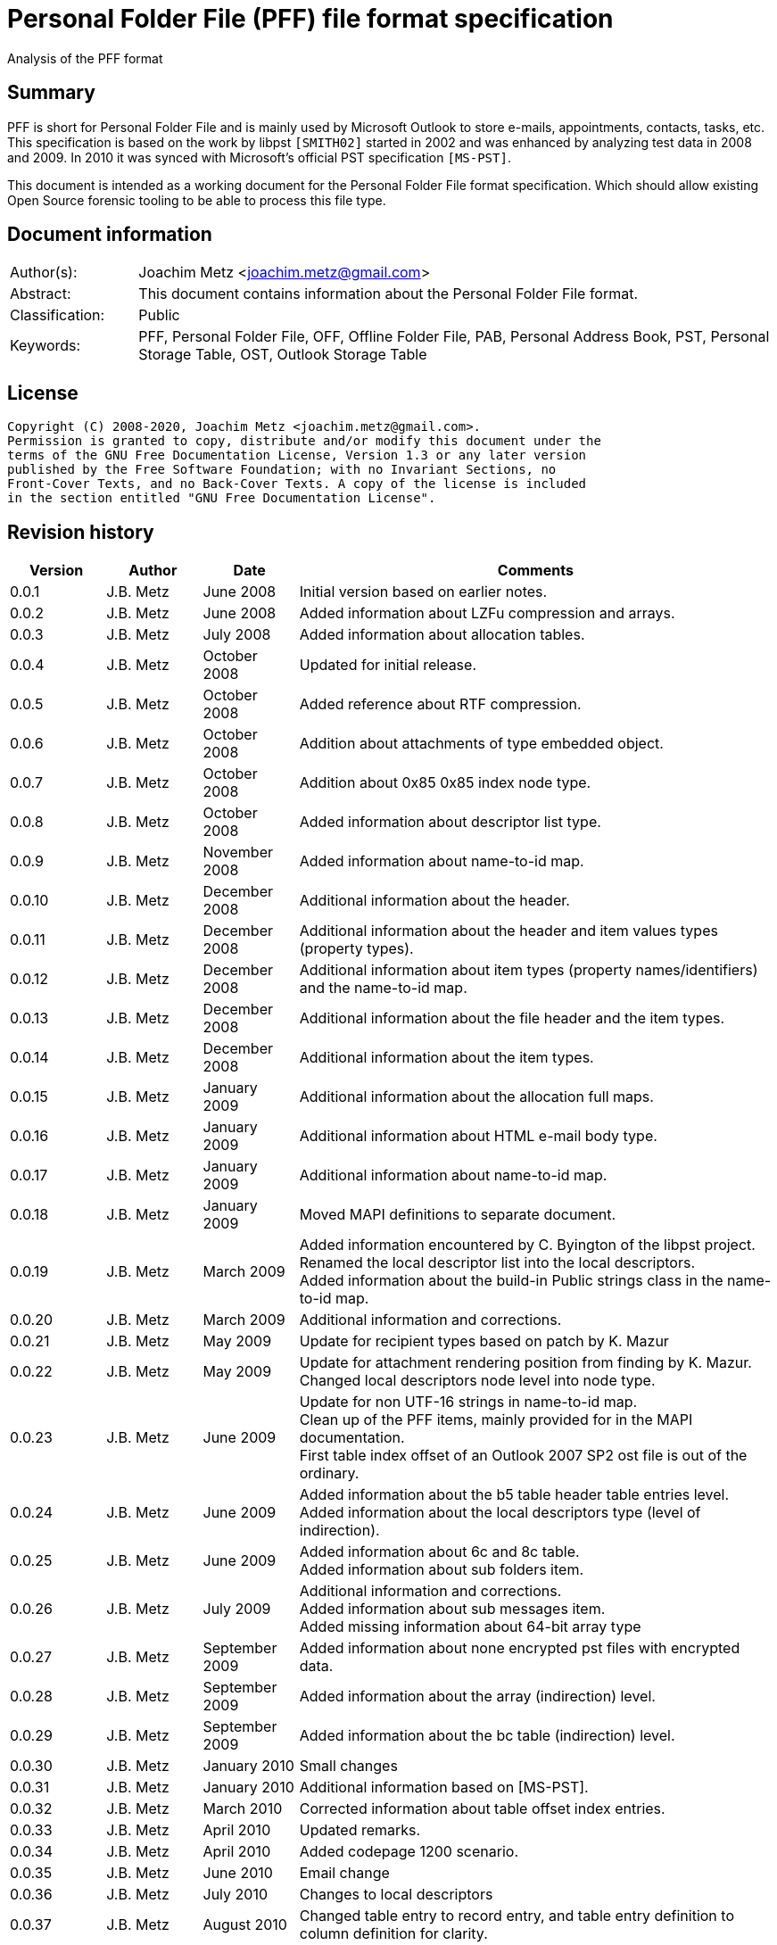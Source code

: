 = Personal Folder File (PFF) file format specification
Analysis of the PFF format

:toc:
:toclevels: 4

:numbered!:
[abstract]
== Summary

PFF is short for Personal Folder File and is mainly used by Microsoft Outlook
to store e-mails, appointments, contacts, tasks, etc. This specification is
based on the work by libpst `[SMITH02]` started in 2002 and was enhanced by
analyzing test data in 2008 and 2009. In 2010 it was synced with Microsoft's
official PST specification `[MS-PST]`.

This document is intended as a working document for the Personal Folder File
format specification. Which should allow existing Open Source forensic tooling
to be able to process this file type.

[preface]
== Document information

[cols="1,5"]
|===
| Author(s): | Joachim Metz <joachim.metz@gmail.com>
| Abstract: | This document contains information about the Personal Folder File format.
| Classification: | Public
| Keywords: | PFF, Personal Folder File, OFF, Offline Folder File, PAB, Personal Address Book, PST, Personal Storage Table, OST, Outlook Storage Table
|===

[preface]
== License

....
Copyright (C) 2008-2020, Joachim Metz <joachim.metz@gmail.com>.
Permission is granted to copy, distribute and/or modify this document under the
terms of the GNU Free Documentation License, Version 1.3 or any later version
published by the Free Software Foundation; with no Invariant Sections, no
Front-Cover Texts, and no Back-Cover Texts. A copy of the license is included
in the section entitled "GNU Free Documentation License".
....

[preface]
== Revision history

[cols="1,1,1,5",options="header"]
|===
| Version | Author | Date | Comments
| 0.0.1 | J.B. Metz | June 2008 | Initial version based on earlier notes.
| 0.0.2 | J.B. Metz | June 2008 | Added information about LZFu compression and arrays.
| 0.0.3 | J.B. Metz | July 2008 | Added information about allocation tables.
| 0.0.4 | J.B. Metz | October 2008 | Updated for initial release.
| 0.0.5 | J.B. Metz | October 2008 | Added reference about RTF compression.
| 0.0.6 | J.B. Metz | October 2008 | Addition about attachments of type embedded object.
| 0.0.7 | J.B. Metz | October 2008 | Addition about 0x85 0x85 index node type.
| 0.0.8 | J.B. Metz | October 2008 | Added information about descriptor list type.
| 0.0.9 | J.B. Metz | November 2008 | Added information about name-to-id map.
| 0.0.10 | J.B. Metz | December 2008 | Additional information about the header.
| 0.0.11 | J.B. Metz | December 2008 | Additional information about the header and item values types (property types).
| 0.0.12 | J.B. Metz | December 2008 | Additional information about item types (property names/identifiers) and the name-to-id map.
| 0.0.13 | J.B. Metz | December 2008 | Additional information about the file header and the item types.
| 0.0.14 | J.B. Metz | December 2008 | Additional information about the item types.
| 0.0.15 | J.B. Metz | January 2009 | Additional information about the allocation full maps.
| 0.0.16 | J.B. Metz | January 2009 | Additional information about HTML e-mail body type.
| 0.0.17 | J.B. Metz | January 2009 | Additional information about name-to-id map.
| 0.0.18 | J.B. Metz | January 2009 | Moved MAPI definitions to separate document.
| 0.0.19 | J.B. Metz | March 2009 | Added information encountered by C. Byington of the libpst project. +
Renamed the local descriptor list into the local descriptors. +
Added information about the build-in Public strings class in the name-to-id map.
| 0.0.20 | J.B. Metz | March 2009 | Additional information and corrections.
| 0.0.21 | J.B. Metz | May 2009 | Update for recipient types based on patch by K. Mazur
| 0.0.22 | J.B. Metz | May 2009 | Update for attachment rendering position from finding by K. Mazur. +
Changed local descriptors node level into node type.
| 0.0.23 | J.B. Metz | June 2009 | Update for non UTF-16 strings in name-to-id map. +
Clean up of the PFF items, mainly provided for in the MAPI documentation. +
First table index offset of an Outlook 2007 SP2 ost file is out of the ordinary.
| 0.0.24 | J.B. Metz | June 2009 | Added information about the b5 table header table entries level. +
Added information about the local descriptors type (level of indirection).
| 0.0.25 | J.B. Metz | June 2009 | Added information about 6c and 8c table. +
Added information about sub folders item.
| 0.0.26 | J.B. Metz | July 2009 | Additional information and corrections. +
Added information about sub messages item. +
Added missing information about 64-bit array type
| 0.0.27 | J.B. Metz | September 2009 | Added information about none encrypted pst files with encrypted data.
| 0.0.28 | J.B. Metz | September 2009 | Added information about the array (indirection) level.
| 0.0.29 | J.B. Metz | September 2009 | Added information about the bc table (indirection) level.
| 0.0.30 | J.B. Metz | January 2010 | Small changes
| 0.0.31 | J.B. Metz | January 2010 | Additional information based on [MS-PST].
| 0.0.32 | J.B. Metz | March 2010 | Corrected information about table offset index entries.
| 0.0.33 | J.B. Metz | April 2010 | Updated remarks.
| 0.0.34 | J.B. Metz | April 2010 | Added codepage 1200 scenario.
| 0.0.35 | J.B. Metz | June 2010 | Email change
| 0.0.36 | J.B. Metz | July 2010 | Changes to local descriptors
| 0.0.37 | J.B. Metz | August 2010 | Changed table entry to record entry, and table entry definition to column definition for clarity.
| 0.0.38 | J.B. Metz | January 2010 | License version update
| 0.0.39 | J.B. Metz | July 2012 | Email change
| 0.0.40 | J.B. Metz | August 2012 | Updated references.
| 0.0.41 | J.B. Metz | February 2013 | Small changes.
| 0.0.42 | J.B. Metz | February 2013 | Changes for Outlook 2013 OST (64-bit 4k page) file with thanks to S. Gurjar.
| 0.0.43 | J.B. Metz | July 2013 | Additional information about 64-bit 4k page format.
| 0.0.44 | J.B. Metz | August 2013 | Additional information about corruption scenarios with thanks to J.M. Cabo.
| 0.0.45 | J.B. Metz | August 2013 | Additional information about Outlook 2013 OST (64-bit 4k page) format with thanks to I. Rogov.
| 0.0.46 | J.B. Metz | August 2013 | Additional information about Outlook 2013 OST (64-bit 4k page) format.
| 0.0.47 | J.B. Metz | July 2018 | Switched to asciidoc format.
| 0.0.48 | J.B. Metz | July 2020 | Changes for formatting.
|===

:numbered:
== Overview

The PFF (Personal Folder File) and OFF (Offline Folder File) format is used to
store Microsoft Outlook e-mails, appointments and contacts. The OST (Offline
Storage Table), PAB (Personal Address Book) and PST (Personal Storage Table)
file format consist of the PFF format. A PFF consist of the following
distinguishable elements:

* file header
* file header data
* index branch node
* index leaf node
* (file) offset index
* (item) descriptor index
* local descriptors
* item table type

[cols="1,5",options="header"]
|===
| Characteristics | Description
| Byte order | little-endian
| Date and time values | FILETIME in UTC
| Character strings | ASCII strings are Single Byte Character (SBC) or Multi Byte Character (MBC) string stored with a codepage. Sometimes referred to as ANSI string representation. +
Though technically maybe incorrect, this document will use term (extended) ASCII string. +
Unicode strings are stored in UTF-16 little-endian without the byte order mark (BOM).
|===

Certain elements of the PFF format are related to the Microsoft (Office)
Outlook Messaging API (MAPI).

`[MS-PST]` defines two types of the PFF:

* the 32-bit ANSI format
* the 64-bit Unicode format

A third variant was discovered in an Outlook 2013 OST file namely:

* the 64-bit Unicode format with 4k (4096 bytes) pages.

=== Test version

Files created by the following version of programs were used to test the
information within this document:

* Microsoft Outlook 2000
* Microsoft Outlook 2003
* Microsoft Outlook 2007
* Microsoft Outlook 2010
* Microsoft Outlook 2013
* Exmerge
* Scanpst

== File header

The file header common to both the 32-bit and 64-bit PFF format consists of 24
bytes and consists of:

[cols="1,1,1,5",options="header"]
|===
| Offset | Size | Value | Description
| 0 | 4 | "\x21\x42\x44\x4e" (!BDN) | The signature (magic identifier)
| 4 | 4 | | A weak CRC32 of the following 471 bytes +
In 64-bit files this CRC seems to be ignored because of the CRC at the end of the file header data at offset 524.
| 8 | 2 | | The content type (client signature) +
See section: <<content_types,Content types>>
| 10 | 2 | | The data version (NDB version) +
NDB is short for node database +
See section: <<format_types,Format types>>
| 12 | 2 | | Content version (Client version) +
[yellow-background]*Unknown use*
| 14 | 1 | 0x01 | Creation Platform +
[yellow-background]*Unknown use* +
must be 0x01 according to `[MS-PST]` +
Seen 0x02 found in scanpst recovered pst
| 15 | 1 | 0x01 | Access Platform +
[yellow-background]*Unknown use* +
must be 0x01 according to `[MS-PST]` +
Seen 0x02 found in scanpst recovered pst
| 16 | 4 | 0 | [yellow-background]*Unknown (dwOpenDBID)* +
Reserved, sometimes contains: 0x40 0x00 0x00 0x00 (unclean unmount?)
| 20 | 4 | 0 | [yellow-background]*Unknown (dwOpenClaimID)* +
Reserved, (mostly empty) (unclean unmount?)
|===

=== [[content_types]]Content types

[cols="1,1,5",options="header"]
|===
| Value | Identifier | Description
| "\x41\x42" (AB) | | Used for PAB files
| "\x53\x4d" (SM) | | Used for PST files
| "\x53\x4f" (SO) | | Used for OST files
|===

=== [[format_types]]Format types

[cols="1,1,5",options="header"]
|===
| Value | Identifier | Description
| 14 | | 32-bit ANSI format
| 15 | | 32-bit ANSI format
| 21 | | 64-bit Unicode format (by Visual Recovery)
| 23 | | 64-bit Unicode format
| 36 | | 64-bit Unicode format with 4k
|===

=== The 32-bit header data

The 32-bit header data is 488 bytes of size and consists of:

[cols="1,1,1,5",options="header"]
|===
| Offset | Size | Value | Description
| 24 | 4 | | Next (available) index pointer
| 28 | 4 | | Next (available) index back pointer +
[yellow-background]*In more recent pst/ost files used for the density list at offset 0x4200*
| 32 | 4 | | Seed value +
Unique value for the CRC calculation, which changes for consecutive created files
| 36 | 128 (32 x 4) | | Descriptor index high water marks (NID high-water marks)
4+| _Part of the header data to which `[MS-PST]` refers to as the root_
| 164 | 4 | 0 | [yellow-background]*Unknown (Reserved)*
| 168 | 4 | | Total file size
| 172 | 4 | | Last data allocation table offset +
The file offset to the last data allocation table
| 176 | 4 | | Total available data size
| 180 | 4 | | Total available page size
| 184 | 4 | | The descriptor index back pointer +
the value that should appear in the parent offset of the root node of the descriptor index B-tree
| 188 | 4 | | The descriptor index file offset +
File offset of the the of the descriptor index B-tree
| 192 | 4 | | The (file) offset index back pointer +
the value that should appear in the parent offset of the root node of the (file) offset index B-tree
| 196 | 4 | | The (file) offset index file offset +
File offset of the the of the (file) offset index B-tree
| 200 | 1 | | Allocation table validation type +
See section: <<allocation_table_validation_types,Allocation table validation types>>
| 201 | 1 | 0 | [yellow-background]*Unknown (Reserved)*
| 202 | 2 | 0 | [yellow-background]*Unknown (Reserved)*
4+| _End of the root_
| 204 | 128 | | The initial data free map
| 332 | 128 | | The initial page free map
| 460 | 1 | 0x80 | Senitinal
| 461 | 1 | | Encryption type +
See section: <<encryption_types,Encryption types>>
| 462 | 2 | 0 | [yellow-background]*Unknown (Reserved)* +
[yellow-background]*In older formats (rgbReserved Index) which is 17 bytes of size*
| 464 | 8 | 0 | [yellow-background]*Unknown (Reserved)*
| 472 | 4 | 0 | [yellow-background]*Unknown (Reserved)*
| 476 | 3 | 0 | [yellow-background]*Unknown (Reserved)*
| 479 | 1 | 0 | [yellow-background]*Unknown (Reserved)*
| 480 | 32 | 0 | [yellow-background]*Unknown (Reserved)*
|===

Data after file header data probably extended data for AMap

[cols="1,1,1,5",options="header"]
|===
| Offset | Size | Value | Description
| 512 | 4 | | [yellow-background]*Unknown value* +
[yellow-background]*Changes consecutive created pst files*
| 516 | 4 | | [yellow-background]*Unknown value* +
[yellow-background]*Changes consecutive created pst files*
| 520 | 4 | | [yellow-background]*Unknown value* +
[yellow-background]*Does not change in consecutive created pst files*
| 524 | 4 | | [yellow-background]*Unknown value* +
[yellow-background]*Changes consecutive created pst files*
| 528 | 16880 | | [yellow-background]*Empty values*
|===

=== The 64-bit header data

The 64-bit header data is 540 bytes of size and consists of:

[cols="1,1,1,5",options="header"]
|===
| Offset | Size | Value | Description
| 24 | 8 | | [yellow-background]*Unused (bidUnused)* +
Sometimes contains: 0x04 0x00 0x00 0x00 0x01 0x00 0x00 0x00
| 32 | 8 | | Next (available) index back pointer +
In more recent pst/ost files used for the density list at offset 0x4200
| 40 | 4 | | Seed value +
Unique value for the CRC calculation, which changes for consecutive created files
| 44 | 128 (32 x 4) | | Descriptor index high water marks (NID high-water marks)
| 172 | 8 | 0 | [yellow-background]*Unknown (qwAlign)* +
[yellow-background]*Unused*
4+| _Part of the header data to which `[MS-PST]` refers to as the root_
| 180 | 4 | 0 | [yellow-background]*Unknown (cOrphans)* +
[yellow-background]*Reserved*
| 184 | 8 | | Total file size
| 192 | 8 | | Last data allocation table offset +
The file offset to the last data allocation table
| 200 | 8 | | Total available data size
| 208 | 8 | | Total available page size
| 216 | 8 | | The descriptor index back pointer +
The value that should appear in the parent offset of the root node of the descriptor index B-tree
| 224 | 8 | | The descriptor index file offset +
File offset of the the of the descriptor index B-tree
| 232 | 8 | | The (file) offset index back pointer +
The value that should appear in the parent offset of the root node of the (file) offset index B-tree
| 240 | 8 | | The (file) offset index file offset +
File offset of the the of the (file) offset index B-tree
| 248 | 1 | | Allocation table validation type +
See section: <<allocation_table_validation_types,Allocation table validation types>>
| 249 | 1 | 0 | [yellow-background]*Unknown (bARVec)* +
[yellow-background]*Reserved*
| 250 | 2 | 0 | [yellow-background]*Unknown (cARVec)* +
[yellow-background]*Reserved*
4+| _End of the root_
| 252 | 4 | 0 | [yellow-background]*Unknown (dwAlign)* +
Alignment data according to `[MS-PST]`
| 256 | 128 | 0xff | The initial data free map +
According to `[MS-PST]` deprecated
| 384 | 128 | 0xff | The initial free page map +
According to `[MS-PST]` deprecated
| 512 | 1 | 0x80 | Senitinal
| 513 | 1 | | Encryption type +
See section: <<encryption_types,Encryption types>>
| 514 | 2 | 0 | [yellow-background]*Unknown (bReserved)* +
[yellow-background]*Reserved*
| 516 | 8 | | Next (available) index pointer
| 524 | 4 | | A weak CRC32 of the previous 516 bytes
| 528 | 3 | 0 | [yellow-background]*Unknown (rgbVersionEncoded)* +
[yellow-background]*Reserved*
| 531 | 1 | 0 | [yellow-background]*Unknown (bLockSemaphore)* +
[yellow-background]*Reserved*
| 532 | 32 | 0 | [yellow-background]*Unknown (rgbLock)* +
[yellow-background]*Reserved*
|===

Data after file header data probably extended data for AMap

[cols="1,1,1,5",options="header"]
|===
| Offset | Size | Value | Description
| 538 | 8 | | [yellow-background]*Unknown value*
| 546 | 8 | | [yellow-background]*Unknown value*
| 552 | ... | |
|===

=== [[allocation_table_validation_types]]Allocation table validation types

[cols="1,1,5",options="header"]
|===
| Value | Identifier | Description
| 0x00 | INVALID_AMAP | One or more allocation tables are invalid
| 0x01 | VALID_AMAP1 | All allocation tables are valid +
According to `[MS-PST]` this value is deprecated
| 0x02 | VALID_AMAP2 | All allocation tables are valid
|===

=== Descriptor index high water marks

....
Unknown use
NID => Node ID ? Seems to be the equivalent of the items identifiers
type=n is the number in the array

Under high-water mark, any object less than the user's security level can be
opened, but the object is relabeled to reflect the highest security level
currently open. Hence the name.
....

==== Descriptor index high water mark type

[cols="1,1,5",options="header"]
|===
| Value | Identifier | Description
| 0x00000400 | NID_TYPE_NORMAL_FOLDER | Folder or any other type
| 0x00004000 | NID_TYPE_SEARCH_FOLDER | Search folder
| 0x00008000 | NID_TYPE_ASSOC_MESSAGE | Associated content
| 0x00010000 | NID_TYPE_NORMAL_MESSAGE | Message
|===

=== [[encryption_types]]Encryption types

[cols="1,1,5",options="header"]
|===
| Value | Identifier | Description
| 0x00 | NDB_CRYPT_NONE | No encryption
| 0x01 | NDB_CRYPT_PERMUTE | Compressible encryption +
According to `[MS-PST]` this is encryption with 'permutation algorithm', which is a substitution cipher
| 0x02 | NDB_CRYPT_CYCLIC | High encryption +
According to `[MS-PST]` this is encryption with 'cyclic algorithm', which is similar to the 3 rotor Enigma cipher
|===

== Pages

`[MS-PST]` defines a common structure for the allocation table, the index
B-tree, the free map and the density list as the page.

=== The 32-bit page

The 32-bit page is 512 bytes of size and consists of:

[cols="1,1,1,5",options="header"]
|===
| Offset | Size | Value | Description
| 0 | 500 | | Page data
| 500 | 1 | | Page type +
See section: <<page_types,Page types>>
| 501 | 1 | | Copy of page type
| 502 | 2 | | Signature
| 504 | 4 | | The back pointer
| 508 | 4 | | A weak CRC32 of the 496 bytes of the table data
|===

=== The 64-bit page

The 64-bit page is 512 bytes of size and consists of:

[cols="1,1,1,5",options="header"]
|===
| Offset | Size | Value | Description
| 0 | 496 | | Page data
| 496 | 1 | | Page type +
See section: <<page_types,Page types>>
| 497 | 1 | | Copy of page type
| 498 | 2 | | Signature
| 500 | 4 | | A weak CRC32 of the 496 bytes of the table data
| 504 | 8 | | The back pointer
|===

=== The 64-bit 4k page

The 64-bit 4k page is 4096 bytes of size and consists of:

[cols="1,1,1,5",options="header"]
|===
| Offset | Size | Value | Description
| 0 | 496 | | Page data
| 4072 | 1 | | Page type +
See section: <<page_types,Page types>>
| 4073 | 1 | | Copy of page type
| 4074 | 2 | | Signature
| 4076 | 4 | | A weak CRC32 of the 4072 bytes of the table data
| 4080 | 8 | | The back pointer
| 4088 | 8 | | [yellow-background]*Unknown*
|===

=== [[page_types]]Page types

[cols="1,1,5",options="header"]
|===
| Value | Identifier | Description
| 0x80 | ptypeBBT | Offset index B-tree node
| 0x81 | ptypeNBT | Descriptor index B-tree node
| 0x82 | ptypeFMap | Free map
| 0x83 | ptypePMap | Page allocation table
| 0x84 | ptypeAMap | Data allocation table
| 0x85 | ptypeFPMap | Free page map
| 0x86 | ptypeDL | Density list
|===

== The allocation table

The PFF contains several allocation tables. These tables are used to describe
what parts of the PFF are in use and free.

=== The 32-bit allocation table

The 32-bit allocation is 512 bytes of size and consists of:

[cols="1,1,1,5",options="header"]
|===
| Offset | Size | Value | Description
| 0 | 4 | | [yellow-background]*Unknown (Padding)*
| 4 | 496 | | The allocation table data +
Each bit represents a certain number of bytes (block). A value of 1 means that the block is allocated, 0 if not
4+| _Footer 12 bytes of size_
| 500 | 1 | 0x83 +
0x84 | Page type +
See section: <<page_types,Page types>> and <<allocation_table_types,Allocation table types>>
| 501 | 1 | 0x83 +
0x84 | Copy of page type
| 502 | 2 | 0 | Signature +
According to `[MS-PST]` this should be empty
| 504 | 4 | | The back pointer +
The value contains the allocation table offset
| 508 | 4 | | A weak CRC32 of the 496 bytes of the allocation table data
|===

=== The 64-bit allocation table

The 64-bit allocation is 512 bytes of size and consists of:

[cols="1,1,1,5",options="header"]
|===
| Offset | Size | Value | Description
| 0 | 496 | | The allocation table data +
Each bit represents a certain number of bytes (block). A value of 1 means that the block is allocated, 0 if not
4+| _Footer 16 bytes of size_
| 496 | 1 | 0x83 +
0x84 | Page type +
See section: <<page_types,Page types>> and <<allocation_table_types,Allocation table types>>
| 497 | 1 | 0x83 +
0x84 | Copy of page type
| 498 | 2 | | Signature +
According to `[MS-PST]` this should be empty
| 500 | 4 | | A weak CRC32 of the 496 bytes of the allocation table data
| 504 | 8 | | The back pointer +
The value contains the allocation table offset
|===

=== The 64-bit 4k page allocation table

[cols="1,1,1,5",options="header"]
|===
| Offset | Size | Value | Description
| 0 | 4072 | | The allocation table data +
Each bit represents a certain number of bytes (block). A value of 1 means that the block is allocated, 0 if not
4+| _Footer 24 bytes of size_
| 4072 | 1 | [yellow-background]*0x83* +
0x84 | Page type +
See section: <<page_types,Page types>> and <<allocation_table_types,Allocation table types>>
| 4073 | 1 | [yellow-background]*0x83* +
0x84 | Copy of page type
| 4074 | 2 | | Signature
| 4076 | 4 | | A weak CRC32 of the first 4072 bytes of the allocation table data
| 4080 | 8 | | Back pointer +
The value contains the allocation table offset
| 4088 | 8 | | [yellow-background]*Unknown*
|===

=== [[allocation_table_types]]Allocation table types

For both the 32-bit ANSI format and the 64-bit Unicode format the behavior of
the allocation tables is as following:

* The allocation table at offset 0x4400 with page type 0x84 addresses 64 byte blocks. Where the first bit in the allocation table data refers to offset 0x4400. These are used for the data allocation. The tables repeat themselves every 496 x 8 x 64 = 253952 bytes.
* The allocation table at offset 0x4600 with page type 0x83 addresses 512 byte blocks. Where the first bit in the allocation table data refers to offset 0x4400. These are used for the page allocation. The tables repeat themselves every 496 x 8 x 512 = 2031616 bytes.

For the 64-bit Unicode format with 4k (4096 bytes) pages format the allocation
tables is as following:

* The allocation table at offset 0x22000 with page type 0x84 addresses 64 byte blocks. Where the first bit in the allocation table data refers to offset 0x22000. These are used for the data allocation. The tables repeat themselves every 4072 x 8 x 512 = 16678912 bytes.

[NOTE]
Page type 0x83 not yet been seen to be used with the 64-bit Unicode format with 4k format.

== The index B-tree

The PFF consists of multiple index B-trees.

* The (file) offset index B-tree (Block B-Tree (BBT))
* The (item) descriptor index B-tree (Node B-Tree (NBT))

These B-trees have a similar basic structure.

An index B-tree consists of:

* branch nodes that point to branch or leaf nodes
* leaf nodes that contain the index data

=== The 32-bit index B-tree node

Both the 32-bit branch and leaf node have a similar structure which is 512
bytes of size and consists of:

[cols="1,1,1,5",options="header"]
|===
| Offset | Size | Value | Description
| 0 | 496 | | Node entries +
(number of records x entry size) +
Maximum of 496 the remaining values are zeroed
4+| _Footer 16 bytes of size_
| 496 | 1 | | The number of entries +
The number of entries that are used
| 497 | 1 | | The maximum number of entries
| 498 | 1 | | The size of an entry
| 499 | 1 | | Node level +
A zero value represents a leaf node +
A value greater than zero branch nodes with the highest level representing the root
| 500 | 1 | 0x80 +
0x81 | Page type +
See section: <<page_types,Page types>>
| 501 | 1 | 0x80 +
0x81 | Copy of page type
| 502 | 2 | | Signature
| 504 | 4 | | Back pointer +
must match the back pointer that pointed to this node
| 508 | 4 | | A weak CRC32 of the first 500 bytes of the index node
|===

==== The 32-bit index B-tree branch node entry

The 32-bit index B-tree node entry is used in branch nodes. It is 12 bytes of
size and consists of:

[cols="1,1,1,5",options="header"]
|===
| Offset | Size | Value | Description
| 0 | 4 | | The index identifier of the first child node +
Identifier of type node identifier +
See section: <<index_identifier,Index identifier>>
| 4 | 4 | | The back pointer
| 8 | 4 | | The (file) offset
|===

The index B-tree node will contain the following values:

* The maximum number of entries: 41
* The size of an entry: 12

An index B-tree node can contain the same identifier value as a (file) offset
index entry. This occurs when the leaf node is the lowest identifier in the
branch node.

==== The 32-bit (file) offset index entry

The 32-bit (file) offset index entry is used in leaf nodes. It is 12 bytes of
size and consists of:

[cols="1,1,1,5",options="header"]
|===
| Offset | Size | Value | Description
| 0 | 4 | | The identifier +
Identifier of type block identifier
| 4 | 4 | | The (file) offset
| 8 | 2 | | The size
| 10 | 2 | | The reference count
|===

The index B-tree node will contain the following values:

* The maximum number of entries: 41
* The size of an entry: 12

The first LSB of the identifier is reserved.

The second LSB of the identifier is used to indicate if the block is internal or not.

* 0 = is not internal (external)
* 1 = is internal (used for array and local descriptors)

In an encrypted PFF the internal flag also indicates if the corresponding entry
is encrypted or not. See section: <<block_types,Block types>> for more information.

When the index tree is searched make sure to clear the first LSB in the
identifier.

==== The 32-bit descriptor index B-tree leaf node entry

The 32-bit descriptor index B-tree leaf node entry is 16 bytes of size and
consists of:

[cols="1,1,1,5",options="header"]
|===
| Offset | Size | Value | Description
| 0 | 4 | | The (descriptor) index identifier +
Identifier of type node identifier +
See section: <<index_identifier,Index identifier>>
| 4 | 4 | | The (file) offset index identifier of the data
| 8 | 4 | | The (file) offset index identifier of the local descriptors
| 12 | 4 | | The parent (descriptor) index identifier
|===

The index B-tree node will contain the following values:

* The maximum number of entries: 31
* The size of an entry: 16

=== The 64-bit index B-tree node

Both the 64-bit branch and leaf node have a similar structure which is 512
bytes of size and consists of:

[cols="1,1,1,5",options="header"]
|===
| Offset | Size | Value | Description
| 0 | 488 | | Node entries +
(number of records x entry size) +
Maximum of 488 the remaining values are zeroed
4+| _Footer 24 bytes of size_
| 488 | 1 | | The number of entries +
The number of entries that are used
| 489 | 1 | | The maximum number of entries
| 490 | 1 | | The size of an entry
| 491 | 1 | | Node level +
A zero value represents a leaf node +
A value greater than zero branch nodes with the highest level representing the root
| 492 | 4 | | [yellow-background]*Unknown (Padding)*
| 496 | 1 | 0x80 +
0x81 | Page type
See section: <<page_types,Page types>>
| 497 | 1 | 0x80 +
0x81 | Copy of page type
| 498 | 2 | | Signature
| 500 | 4 | | A weak CRC32 of the first 496 bytes of the index node
| 504 | 8 | | Back pointer +
must match the back pointer that pointed to this node
|===

==== The 64-bit index B-tree branch node entry

The 64-bit index B-tree node entry is used in branch nodes. It is 24 bytes of
size and consists of:

[cols="1,1,1,5",options="header"]
|===
| Offset | Size | Value | Description
| 0 | 8 | | The index identifier of the first child node +
Identifier of type node identifier, only 32-bit are used +
See section: <<index_identifier,Index identifier>>
| 8 | 8 | | The back pointer
| 16 | 8 | | The (file) offset
|===

The index B-tree node will contain the following values:

* The maximum number of entries: 20
* The size of an entry: 24

An index B-tree node can contain the same identifier value as a (file) offset
index entry. This occurs when the leaf node is the lowest identifier in the
branch node.

==== The 64-bit (file) offset index entry

The 64-bit (file) offset index entry is used in leaf nodes. It is 24 bytes of
size and consists of:

[cols="1,1,1,5",options="header"]
|===
| Offset | Size | Value | Description
| 0 | 8 | | The index identifier +
Identifier of type block identifier
| 8 | 8 | | The (file) offset
| 16 | 2 | | The size
| 18 | 2 | | The reference count
| 20 | 4 | | File offset of the data allocation table
|===

The index B-tree node will contain the following values:

* The maximum number of entries: 20
* The size of an entry: 24

The first LSB of the identifier is reserved.

The second LSB of the identifier is used to indicate if the block is internal
or not.

* 0 = is not internal (external)
* 1 = is internal (used for array and local descriptors)

In an encrypted PFF the internal flag also indicates if the corresponding entry
is encrypted or not. See section: 7.4 Block type for more information.

When the index tree is searched make sure to clear the first LSB in the
identifier.

==== The 64-bit descriptor index B-tree leaf node entry

The 64-bit descriptor index B-tree leaf node entry is 32 bytes of size and
consists of:

[cols="1,1,1,5",options="header"]
|===
| Offset | Size | Value | Description
| 0 | 8 | | The (descriptor) index identifier +
Identifier of type node identifier, only 32-bit are used +
See section: <<index_identifier,Index identifier>>
| 8 | 8 | | The (file) offset index identifier of the data
| 16 | 8 | | The (file) offset index identifier of the local descriptors
| 24 | 4 | | The parent (descriptor) index identifier
| 28 | 4 | | [yellow-background]*Unknown* +
[yellow-background]*This value mainly contains 2, unless when both the data and local descriptor are empty.*
|===

The index B-tree node will contain the following values:

* The maximum number of entries: 15
* The size of an entry: 32

=== The 64-bit 4k page index B-tree node

In Outlook 2013, at least for OST files, a 4k (4096 bytes) page version of the
64-bit index B-tree node was introduced.

Both the 64-bit branch and leaf node have a similar structure which is 4096
bytes of size and consists of:

[cols="1,1,1,5",options="header"]
|===
| Offset | Size | Value | Description
| 0 | 4056 | | Node entries +
(number of records x entry size) +
Maximum of 488 the remaining values are zeroed
4+| _Footer 40 bytes of size_
| 4056 | 2 | | The number of entries +
The number of entries that are used
| 4058 | 2 | | The maximum number of entries
| 4060 | 1 | | The size of an entry
| 4061 | 1 | | Node level +
A zero value represents a leaf node +
A value greater than zero branch nodes with the highest level representing the root
| 4062 | 10 | | [yellow-background]*Unknown (Padding)*
| 4072 | 1 | 0x80 +
0x81 | Page type +
See section: <<page_types,Page types>>
| 4073 | 1 | 0x80 +
0x81 | Copy of page type
| 4074 | 2 | | Signature
| 4076 | 4 | | A weak CRC32 of the first 4072 bytes of the index node
| 4080 | 8 | | Back pointer +
must match the back pointer that pointed to this node
| 4088 | 8 | | [yellow-background]*Unknown*
|===

The node entry structures are the same as those of the 64-bit index B-tree node
(512 byte page) version.

=== [[index_identifier]]Index identifier

The index identifier is 32-bit of size and consists of:

[cols="1,1,1,5",options="header"]
|===
| Offset | Size | Value | Description
| 0.0  | 5 bits | | Identifier type +
See section: <<node_identifier_types,Node identifier types>>
| 0.5 | 27 bits | | Identifier value
|===

[NOTE]
The identifiers should be unique and are so for allocated descriptors. However
unallocated descriptors can have identifiers that are in use.

==== [[node_identifier_types]]Node identifier types

The node identifier is used in both the item descriptor identifier and the
table value reference. It signifies the type of node the identifier is
referencing.

[cols="1,1,5",options="header"]
|===
| Value | Identifier | Description
| 0x00 | NID_TYPE_HID | Table value (or heap node) +
See section: <<table,The table>>
| 0x01 | NID_TYPE_INTERNAL | Internal node +
See section: <<internal_nodes,Internal nodes>>
| 0x02 | NID_TYPE_NORMAL_FOLDER | Folder item
| 0x03 | NID_TYPE_SEARCH_FOLDER | Search folder item
| 0x04 | NID_TYPE_NORMAL_MESSAGE | Message item
| 0x05 | NID_TYPE_ATTACHMENT | Attachment item
| 0x06 | NID_TYPE_SEARCH_UPDATE_QUEUE | Queue of changed search folder items
| 0x07 | NID_TYPE_SEARCH_CRITERIA_OBJECT | Search folder criteria
| 0x08 | NID_TYPE_ASSOC_MESSAGE | Associated contents item
| | |
| 0x0a | NID_TYPE_CONTENTS_TABLE_INDEX | [yellow-background]*Unknown* +
[yellow-background]*Internal, Persisted View- related*
| 0x0b | NID_TYPE_RECEIVE_FOLDER_TABLE | Inbox item (or received folder table)
| 0x0c | NID_TYPE_OUTGOING_QUEUE_TABLE | Outbox item (or outgoing queue table)
| 0x0d | NID_TYPE_HIERARCHY_TABLE | Sub folders item (or hierarchy table) +
See section: <<related_sub_folders_item,The related sub folders item>>
| 0x0e | NID_TYPE_CONTENTS_TABLE | Sub messages item (or contents table) +
See section: <<related_sub_messsages_item,The related sub messsages item>>
| 0x0f | NID_TYPE_ASSOC_CONTENTS_TABLE | Sub associated contents item (or associated contents table) +
See section: <<related_sub_associated_contents_item,The related sub associated contents item>>
| 0x10 | NID_TYPE_SEARCH_CONTENTS_TABLE | Search contents table +
[yellow-background]*Consists of an ac table*
| 0x11 | NID_TYPE_ATTACHMENT_TABLE | Attachments item +
Consists of a 7c table
| 0x12 | NID_TYPE_RECIPIENT_TABLE | Recipients item +
Consists of a 7c table
| 0x13 | NID_TYPE_SEARCH_TABLE_INDEX | [yellow-background]*Unknown* +
[yellow-background]*Internal, Persisted View- related*
| 0x14 | | [yellow-background]*Unknown* +
[yellow-background]*Related + 18 folder item* +
[yellow-background]*Consists of a 8c table*
| 0x15 | | [yellow-background]*Unknown* +
[yellow-background]*Related + 19 folder item* +
[yellow-background]*Consists of a 8c table*
| 0x16 | | [yellow-background]*Unknown* +
[yellow-background]*Unknown 1718 sub item* +
[yellow-background]*Consists of a 7c table*
| 0x17 | | [yellow-background]*Unknown* +
[yellow-background]*Unknown 1751 sub item*
| 0x18 | | [yellow-background]*Unknown* +
[yellow-background]*Unknown 1784 sub item*
| | |
| 0x1f | NID_TYPE_LTP | Local descriptor value +
See section: <<local_descriptors,The local descriptors>>
|===

== The free map

The free map contains information about the longest consecutive number of bytes
in the data allocation tables.

According to `[MS-PST]` the free maps should not be used. The density list
should be used instead.

=== The 32-bit free map

[NOTE]
According to `[MS-PST]` the page free map only has a 64-bit format. However
32-bit PFF have been seen containing page type 0x85. See
<<free_map_notes,notes>> below.

The 32-bit free map is 512 bytes of size and consists of:

[cols="1,1,1,5",options="header"]
|===
| Offset | Size | Value | Description
| 0 | 4 | | [yellow-background]*Unknown (Padding)*
| 4 | 496 | | The free map data
| 500 | 1 | 0x82 +
0x85 | Page type +
See section: <<page_types,Page types>>
| 501 | 1 | 0x82 +
0x85 | Copy of page type
| 502 | 2 | | Signature +
According to `[MS-PST]` this should be empty
| 504 | 4 | | The back pointer +
The value is the free map offset
| 508 | 4 | | A weak CRC32 of the 496 bytes of the free map data
|===

=== The 64-bit free map

The 64-bit free map is 512 bytes of size and consists of:

[cols="1,1,1,5",options="header"]
|===
| Offset | Size | Value | Description
| 0 | 496 | | The free map data
| 496 | 1 | 0x82 +
| 0x85 | Page type +
See section: <<page_types,Page types>>
| 497 | 1 | 0x82 +
| 0x85 | Copy of page type
| 498 | 2 | | Signature +
According to `[MS-PST]` this should be empty
| 500 | 4 | | A weak CRC32 of the 496 bytes of the free map data
| 504 | 8 | | The back pointer +
The value is the free map offset
|===

=== The 64-bit 4k page free map

[yellow-background]*TODO, not seen so far*

=== Free map types

The free map with page type 0x82 addresses the maximum number of continuous
free data blocks in the corresponding data allocation table. Every byte in the
free map data represents a separate data allocation table.

The free map with page type 0x85 addresses free pages. Every bit in the free
map data represents a separate page allocation table.

=== [[free_map_notes]]Notes

Page type 0x85 seen in 32-bit PFF.

[cols="1,1,1,5",options="header"]
|===
| Offset | Size | Value | Description
| 0 | 4 | | Next node back pointer +
must match the back pointer of the next node
| 4 | 4 | | Next node offset
| 8 | 488 | | [yellow-background]*Unknown values* +
Maximum of 488 the remaining values are zeroed
| 496 | 1 | | [yellow-background]*Unknown value* +
[yellow-background]*Seen: 0x00 in most nodes, 0x40*
| 497 | 1 | | [yellow-background]*Unknown value* +
[yellow-background]*Seen: 0x00 in most nodes, 0x0d, 0x20 in some (last node?)*
| 498 | 1 | | [yellow-background]*Unknown (Empty value)*
| 499 | 1 | | [yellow-background]*Unknown (Empty value)*
| 500 | 2 | | Type indicator +
[yellow-background]*0x85 0x85 is used for ???*
| 502 | 2 | | [yellow-background]*Unknown (Node identifier?)*
| 504 | 4 | | Back pointer +
must match the back pointer that pointed to this node
| 508 | 4 | | A weak CRC32 of the first 500 bytes of the index node
|===

== The density list

The density list is used to maintain a list of the data allocation tables in
order of density.

[yellow-background]*The list starts with the low-density (free) data allocation tables?*

According to `[MS-PST]` there is only a single density list at offset 0x4200.

[yellow-background]*Only found in newer PST and OST files?*

=== The 32-bit density list

The 32-bit density list is 512 bytes of size and consists of:

[cols="1,1,1,5",options="header"]
|===
| Offset | Size | Value | Description
| 0 | 1 | | Flags +
See section: <<density_list_flags,The density list flags>>
| 1 | 1 | | Number of list entries
| 2 | 2 | 0 | [yellow-background]*Unknown (Padding)*
| 4 | 4 | | Next page index
| 8 | 480 | | Density list entries +
See section: <<density_list_entry,The density list entry>> +
Maximum of 480 the remaining values are zeroed
| 488 | 12 | | [yellow-background]*Unknown*
4+| _Footer 12 bytes of size_
| 500 | 1 | 0x86 | Page type +
See section: <<page_types,Page types>>
| 501 | 1 | 0x86 | Copy of page type
| 502 | 2 | | [yellow-background]*Unknown (Signature)*
| 504 | 4 | | [yellow-background]*Unknown (The back pointer)*
| 508 | 4 | | A weak CRC32 of the first 500 bytes of the density list
|===

=== The 64-bit density list

The 64-bit density list is 512 bytes of size and consists of:

[cols="1,1,1,5",options="header"]
|===
| Offset | Size | Value | Description
| 0 | 1 | | Flags +
See section: <<density_list_flags,The density list flags>>
| 1 | 1 | | Number of list entries
| 2 | 2 | 0 | [yellow-background]*Unknown (Padding)*
| 4 | 4 | | Next page index
| 8 | 476 | | Density list entries +
See section: <<density_list_entry,The density list entry>> +
Maximum of 476 the remaining values are zeroed
| 484 | 12 | | [yellow-background]*Unknown*
4+| _Footer 16 bytes of size_
| 496 | 1 | 0x86 | Page type +
See section: <<page_types,Page types>>
| 497 | 1 | 0x86 | Copy of page type
| 498 | 2 | | [yellow-background]*Unknown (Signature)*
| 500 | 4 | | A weak CRC32 of the first 496 bytes of the density list
| 504 | 8 | | [yellow-background]*Unknown (The back pointer)*
|===

=== The 64-bit 4k page density list

Seen at offset 0x21000

[cols="1,1,1,5",options="header"]
|===
| Offset | Size | Value | Description
| | | | [yellow-background]*Unknown*
4+| _Footer 24 bytes of size_
| 4072 | 1 | 0x86 | Page type +
See section: <<page_types,Page types>>
| 4073 | 1 | 0x86 | Copy of page type
| 4074 | 2 | | [yellow-background]*Unknown (Signature)*
| 4076 | 4 | | A weak CRC32 of the first 4072 bytes of the density list
| 4080 | 8 | | Back pointer +
The value contains the allocation table offset
| 4088 | 8 | | [yellow-background]*Unknown*
|===

=== [[density_list_flags]]The density list flags

[cols="1,1,5",options="header"]
|===
| Value | Identifier | Description
| 0x01 | DFL_BACKFILL_COMPLETE | Set if no backfill operation is in progress +
This flag has influence on the meaning of the next page index value
|===

=== [[density_list_entry]]The density list entry

The density list entry is 32-bit of size and consists of:

[cols="1,1,1,5",options="header"]
|===
| Offset | Size | Value | Description
| 0.0  | 20 bits | | The page number of the data allocation table
| 2.4 | 12 bits | | Number of free entries in the data allocation table
|===

[yellow-background]*The corresponding file offset of a page number is
determined by the following calculation:*

....
offset = page number x page size (512)
....

== Blocks

`[MS-PST]` defines a common structure for storing raw data, data arrays and
local descriptors as the block. Blocks should be 64 byte aligned, which is the
granularity of the data allocation map. Blocks contain other data types like
the local descriptor list, array and table.

The the maximum size of a block is 8192 bytes. The 64-bit 4k page block has a
likely maximum size of 8 x 8192 = 65536 bytes, since the page size is 8 times
larger than the non 4k page block variant (8 x 512 = 4096).

In a 32-bit PST the commonly used largest block size is 8192 - 12 = 8180, so
the maximum of the block data size is the block size - size of the block footer.

The block footer contains a back pointer which refers back to the (file) offset
index nodes. This value can be used to validate the integrity of the file.

=== The 32-bit block

The 32-bit block is variable of size in 64 byte increments and consists of:

[cols="1,1,1,5",options="header"]
|===
| Offset | Size | Value | Description
| 0 | ... | | Block data
| ... | ... | | [yellow-background]*Unknown (Padding)* +
[yellow-background]*values are not always 0*
4+| _Footer 12 bytes of size_
| ... | 2 | | Block data size
| ... | 2 | | Signature
| ... | 4 | | Back pointer
| ... | 4 | | A weak CRC32 of the block data +
Not including the padding
|===

=== The 64-bit block

The 64-bit block is variable of size in 64 byte increments and consists of:

[cols="1,1,1,5",options="header"]
|===
| Offset | Size | Value | Description
| 0 | ... | | Block data
| ... | ... | | [yellow-background]*Unknown (Padding)* +
[yellow-background]*values are not always 0*
4+| _Footer 16 bytes of size_
| ... | 2 | | Block data size
| ... | 2 | | Signature
| ... | 4 | | A weak CRC32 of the block data +
Not including the padding
| ... | 8 | | Back pointer
|===

=== The 64-bit 4k page block

The 64-bit 4k page block is variable of size in 512 byte increments and consists of:

[cols="1,1,1,5",options="header"]
|===
| Offset | Size | Value | Description
| 0 | ... | | Block data
| ... | ... | | [yellow-background]*Unknown (Padding)* +
4+| _Footer 24 bytes of size_
| ... | 2 | | Block data size
| ... | 2 | | Signature
| ... | 4 | | A weak CRC32 of the block data +
Not including the padding
| ... | 8 | | Back pointer
| ... | 2 | 2 | [yellow-background]*Unknown*
| ... | 2 | | Uncompressed block data size +
[yellow-background]*Or could this value be 32-bit?*
| ... | 4 | | [yellow-background]*Unknown (empty values)*
|===

In the 64-bit 4k page the block data can be compressed. The compression method
used is deflate/RFC1951.

If the block is compressed note that the size in the corresponding 64-bit
(file) offset index entry contains the compressed block data size and not that
of the uncompressed data.

[yellow-background]*TODO: confirm encryption comes before decompression, for
now it seems that compressed files are not encrypted. Can an array be
compressed if so how.*

=== [[block_types]]Block types

[cols="1,1,5",options="header"]
|===
| Value | Identifier | Description
| | Data block | The raw data block has the 'external' bit set on the (file) offset index identifier. In a raw data block the block data value can be encrypted.
| 0x01 | XBLOCK | The array block is used to store raw data greater than 8176 bytes. [MS-PST] refers to this structure as the XBLOCK which is a single level array. +
See section: <<array,The array>> for the contents of the block data value.
| 0x01 | XXBLOCK | The array block is used to store raw data greater than [yellow-background]*2\^16 x 8176* bytes. [MS-PST] refers to this structure as the XXBLOCK which is a two level array. +
See section: <<array,The array>> for the contents of the block data value.
| 0x02 | SLBLOCK +
SIBLOCK | The local descriptors +
See section: <<local_descriptors,The local descriptors>> for the contents of the block data value.
|===

== [[array]]The array

The array is used when a (file) offset index identifier contains more data than
can fit in a single (descriptor) data block. The array contains a set of (file)
offset index identifiers.

The array is used for both table as for item value data.

The total data size should equal the sum of all the (file) offset index entry
sizes referenced by the array.

The data of the individual array entries should be concatenated to each other
in order.

According to `[MS-PST]` the maximum level of indirection is 2.

=== The 32-bit array

The 32-bit array is variable of size and consists of:

[cols="1,1,1,5",options="header"]
|===
| Offset | Size | Value | Description
| 0 | 1 | 0x01 | The array signature (or block type)
| 1 | 1 | 0x01 +
0x02 | The array (indirection) level +
1 being the lowest level
| 2 | 2 | | The number of array entries
| 4 | 4 | | The total data size of the array entries
| 8 | (number of entries x 4) | | 4 byte array entries containing (file) offset index identifiers
|===

=== The 64-bit array

The 64-bit array is variable of size and consists of:

[cols="1,1,1,5",options="header"]
|===
| Offset | Size | Value | Description
| 0 | 1 | 0x01 | The array signature (or block type)
| 1 | 1 | | The array (indirection) level +
1 being the lowest level
| 2 | 2 | | The number of array entries
| 4 | 4 | | The total (uncompressed) data size of the array entries
| 8 | (number of entries x 8) | | 8 byte array entries containing (file) offset index identifiers
|===

The format for the 64-bit array for 512 and 4k page sizes is the same.

The total data size of the array entries is based on the uncompressed size of
the data blocks.

== [[local_descriptors]]The local descriptors

The local descriptors identifier in the descriptor index B-tree leaf node entry
refers to a (file) offset index entry which contains the file offset and data
size of the local descriptors nodes.

The local descriptors nodes make up a tree, that most of the time consists of
only one level, therefore it was initially considered as a local descriptor
list.

According to `[MS-PST]` the maximum level of indirection is 0x01.

=== The 32-bit local descriptors

The local descriptors contain descriptor (file) offset mappings for table data.
The 32-bit local descriptors are variable in size.

[cols="1,1,1,5",options="header"]
|===
| Offset | Size | Value | Description
| 0 | 1 | 0x02 | The signature (or block type)
| 1 | 1 | | The node (indirection) level
| 2 | 2 | | The number of entries
| 4 | (number of entries x entry size) | | The entries
|===

==== The 32-bit local descriptor branch nodes

The 32-bit local descriptors branch nodes have a level other than 0x00. An
entry within the node is 8 bytes of size.

[cols="1,1,1,5",options="header"]
|===
| Offset | Size | Value | Description
| 0 | 4 | | The descriptor identifier
| 4 | 4 | | The (file) offset index identifier of the sub node.
|===

The lower bit in data identifier should be cleared before searching the value
in the (file) offset index.

If an attachment identifier is stored in a local descriptor branch node the
corresponding the (file) offset index identifier of the data is in the sub node
of the local descriptor branch node.

==== The 32-bit local descriptors leaf node

The 32-bit local descriptors leaf node has a level of 0x00. An entry within the
node is 12 bytes of size.

[cols="1,1,1,5",options="header"]
|===
| Offset | Size | Value | Description
| 0 | 4 | | The descriptor identifier
| 4 | 4 | | The (file) offset index identifier of the data
| 8 | 4 | | The (file) offset index identifier of the local descriptors
|===

The lower bit in data identifier should be cleared before searching the value
in the (file) offset index.

The (file) offset index identifier of the local descriptors are mainly used in
email items for attachments. It refers to the local descriptors of the
attachment item.

=== The 64-bit local descriptors

The local descriptors contain descriptor (file) offset mappings for table data.
The 64-bit local descriptors are variable in size.

[cols="1,1,1,5",options="header"]
|===
| Offset | Size | Value | Description
| 0 | 1 | 0x02 | The signature
| 1 | 1 | | The node (indirection) level
| 2 | 2 | | The number of entries
| 4 | 4 | 0 | [yellow-background]*Unknown (Padding)*
| 8 | (number of entries x entry size) | | The entries
|===

The format for the 64-bit local descriptors for 512 and 4k page sizes is the
same.

==== The 64-bit local descriptor branch nodes

The 64-bit local descriptors branch nodes have a level other than 0x00. An
entry within the node is 16 bytes of size.

[cols="1,1,1,5",options="header"]
|===
| Offset | Size | Value | Description
| 0 | 8 | | The descriptor identifier +
Identifier of type node identifier, only 32-bit are used +
See section: <<index_identifier,Index identifier>>
| 8 | 8 | | The (file) offset index identifier of the sub node.
|===

The lower bit in data identifier should be cleared before searching the value
in the (file) offset index.

If an attachment identifier is stored in a local descriptor branch node the
corresponding the (file) offset index identifier of the data is in the sub node
of the local descriptor branch node.

==== The 64-bit local descriptors leaf node

The 64-bit local descriptors leaf node has a level of 0x00. An entry within the
node is 24 bytes of size.

[cols="1,1,1,5",options="header"]
|===
| Offset | Size | Value | Description
| 0 | 8 | | The descriptor identifier +
Identifier of type node identifier, only 32-bit are used +
See section: <<index_identifier,Index identifier>>
| 8 | 8 | | The (file) offset index identifier of the data
| 16 | 8 | | The (file) offset index identifier of the local descriptor
|===

The lower bit in data identifier should be cleared before searching the value
in the (file) offset index.

The (file) offset index identifier of the local descriptor is mainly used in
email items for attachments. It refers to the local descriptors of the
attachment item.

=== The 64-bit 4k page local descriptors

The 64-bit 4k page local descriptors are in the same format as the 64-bit local
descriptors.

== [[table]]The table

The table contains entries which make up the items like email or contact. If
the encryption type was set in the file header data the entire table is
encrypted. Note that the not encrypted flag in the offset identifier can
overwrite the table being encrypted.

The data identifier in the descriptor index B-tree leaf node entry refers to a
(file) offset index entry which contains the file offset and data size of the
table.

The table is made up of one or more table blocks. These table blocks can be
stored in a table array.

=== The table block

The table block is variable of size and consists of:

* table block header
* table block values
* table block index

==== Table block header

The table block header is 16 bytes of size and consists of:

[cols="1,1,1,5",options="header"]
|===
| Offset | Size | Value | Description
| 0 | 2 | | The table block index offset
| 2 | 1 | 0xec | Signature
| 3 | 1 | | The table type (or client signature) +
See section: <<table_types,The table types>>
| 4 | 4 | | The table value reference
| 8 | 4 | | [yellow-background]*Unknown (Fill level array)* +
[yellow-background]*(8 x 4 bits entry)*
|===

Only the first table block in a table array contains a table header.

According to `[MS-PST]` the fill level array only applies to the 8 first table
blocks of the table array. The table block header of 2nd to 8th table array
entries is 2 bytes of size and consists of:

[cols="1,1,1,5",options="header"]
|===
| Offset | Size | Value | Description
| 0 | 2 | | The table index offset
|===

This header is repeated every table array entry not needed to contain a fill
level array.

The table header of the 9th table array entry is 66 bytes of size and consists
of:

[cols="1,1,1,5",options="header"]
|===
| Offset | Size | Value | Description
| 0 | 2 | | The table index offset
| 2 | 64 | | [yellow-background]*Unknown (Fill level array)* +
[yellow-background]*(128 x 4 bits entry)*
|===

This header is repeated every 128 table array entries, e.g. in table array
entry 137.

According to `[MS-PST]` the fill level array entries for non existing table
array entries should be set to 0.

==== [[table_types]]The table types

The following table types are currently known.

[cols="1,1,5",options="header"]
|===
| Table type | Description | Features
| 0x6c | 6c table | Has GUID record entry identifiers +
Has table specific table header +
Has b5 table header +
Has a GUID table values array +
| 0x7c | 7c table | (Table context) +
Has MAPI property (based) record entry identifiers +
Has table specific table header +
Has b5 table header +
Has column definitions array +
Has a table values array
| 0x8c | 8c table | Has MAPI property (based) record entry identifiers +
Has b5 table header
| 0x9c | 9c table | Has GUID record entry identifiers +
Has table specific table header +
Has b5 table header +
| 0xa5 | a5 table | Has MAPI property (based) record entry identifiers
| 0xac | ac table | Has MAPI property (based) record entry identifiers +
Has table specific table header +
Has b5 table header +
Has column definitions array +
Has a table values array
| 0xb5 | b5 table header | (B-Tree on heap)
| 0xbc | bc table | (Property context) +
Has MAPI property (based) record entry identifiers +
Has b5 table header
| 0xcc | cc table | [yellow-background]*Unknown*
|===

==== The table fill level

[cols="1,1,5",options="header"]
|===
| Value | Identifier | Description
| 0x0 | FILL_LEVEL_EMPTY | value >= 3584 bytes free or non-existent data block
| 0x1 | FILL_LEVEL_1 | 2560 >= value > 3584 bytes free
| 0x2 | FILL_LEVEL_2 | 2048 >= value > 2560 bytes free
| 0x3 | FILL_LEVEL_3 | 1792 >= value > 2048 bytes free
| 0x4 | FILL_LEVEL_4 | 1536 >= value > 1792 bytes free
| 0x5 | FILL_LEVEL_5 | 1280 >= value > 1536 bytes free
| 0x6 | FILL_LEVEL_6 | 1024 >= value > 1280 bytes free
| 0x7 | FILL_LEVEL_7 | 786 >= value > 1024 bytes free
| 0x8 | FILL_LEVEL_8 | 512 >= value > 786 bytes free
| 0x9 | FILL_LEVEL_9 | 256 >= value > 512 bytes free
| 0xa | FILL_LEVEL_10 | 128 >= value > 256 bytes free
| 0xb | FILL_LEVEL_11 | 64 >= value > 128 bytes free
| 0xc | FILL_LEVEL_12 | 32 >= value > 64 bytes free
| 0xd | FILL_LEVEL_13 | 16 >= value > 32 bytes free
| 0xe | FILL_LEVEL_14 | 8 >= value > 16 bytes free
| 0xf | FILL_LEVEL_FULL | value < 8 bytes free
|===

==== The table block index

The table block index is variable of size and consists of:

[cols="1,1,1,5",options="header"]
|===
| Offset | Size | Value | Description
| 0 | 2 | | The number of index offsets
| 2 | 2 | | The number of unused offsets items
| 4 | (number of items + 1) x 2 | | Array of index offsets +
An index offset contains the offset of the table block value. The index offset is relative to the start of the table block.
|===

Note that:

* the first index offsets is referred to as number 1;
* the index offsets are stored in order;
* the last index offset does not have to match the table block index offset;
* the number of index offsets can be 0.

=== The table value reference

The table value reference is formatted in different ways, it can point to data
either in within the table block or in some other block.

==== 32-bit and 64-bit table value reference

The table value reference is 32-bit of size and consists of:

[cols="1,1,1,5",options="header"]
|===
| Offset | Size | Value | Description
| 0.0  | 5 bits | | The value reference type +
See section: <<node_identifier_types,Node identifier types>>
| 0.5 | 11 bits | | The value reference index
| 2.0  | 16 bits | | The value reference array index
|===

* internal table value references have the all the low order 4 bits zero e.g. 0x0020, the value needs to be right shifted by 5 bits, e.g. 0x0001. This value is the first entry in the the table index (starts at 1), so it points to a table index value offset e.g. 12 (0xc). for internal table values references the high order 16 bits are used to indicate which table array entry should be used, e.g. a high order value of 1 points to the second table array entry;
* external table value references have some of the low order 4 bits set ([yellow-background]*and the value reference array index is 0*). They are descriptor list identifiers that refer to another location of data.

[yellow-background]*TODO: Check with [MS-PST] p 56*

==== 64-bit 4k page table value reference

The table value reference is 32-bit of size and consists of:

[cols="1,1,1,5",options="header"]
|===
| Offset | Size | Value | Description
| 0.0  | 5 bits | | The value reference type +
See section: <<node_identifier_types,Node identifier types>>
| 0.5 | 14 bits | | The value reference index
| 2.3  | 13 bits | | The value reference array index
|===

==== Internal table value reference

An internal table value reference refers to the first table index value pair
that contain the table values descriptor.

The internal table value reference for:

[cols="1,5",options="header"]
|===
| Table type | Use of internal table value reference
| 0x6c | points to table specific 6c table header
| 0x7c | points to table specific 7c table header
| 0x8c | points to b5 table header
| 0x9c | points to table specific 9c table header
| 0xa5 | points to record entries
| 0xac | points to table specific ac table header
| 0xbc | points to b5 table header
|===

=== The b5 table header

The b5 table header is used in all table types except the a5 table. It contains
information how the record entries are formatted. It consists of 8 bytes:

[cols="1,1,1,5",options="header"]
|===
| Offset | Size | Value | Description
| 0 | 1 | 0xb5 | Table header type
| 1 | 1 | | The size of the record entry identifier +
Either 2, 4, 8 or 16
| 2 | 1 | | The size of the record entry value +
0 > value >= 32
| 3 | 1 | | The level of record entries
| 4 | 4 | | record entries reference
|===

The record entry index reference refers to the table index value pair that
points to record entries. If the record entries reference is zero there are no
record entries.

The level of the record entries is used to distribute the record entries over
multiple table values. Intermediate level record entries are variable of size
and consist of:

[cols="1,1,1,5",options="header"]
|===
| Offset | Size | Value | Description
| 0 | ... | | record entry identifier (key)
| ... | 4 | | record entries sub reference
|===

Where leaf level record entries are variable of size and consist of:

[cols="1,1,1,5",options="header"]
|===
| Offset | Size | Value | Description
| 0 | ... | | record entry identifier (key)
| ... | 4 | | record entry data
|===

The size of an individual record entry is the combination of the record entry
identifier and value size.

The b5 table header values differs for different tables:

[cols="1,1,1,5",options="header"]
|===
| Table type | record entry identifier size | record entry value size | record entry size
| 0x6c | 16 | 2 | 18
| 0x7c | 4 | 2 | 6
| 0x7c | 4 | 4 | 8
| 0x8c | 8 | 4 | 12
| 0x9c | 16 | 4 | 20
| 0xac | 4 | 4 | 8
| 0xbc | 2 | 6 | 8
|===

The individual table sections provide more information about the values in the
record entries.

=== The 6c table

The bc table has table values that contain:

* a b5 table header
* a 6c table header
* record entries that contain contain GUID descriptor values and the value array information
* value array (table) entries that contain the item value information

==== The 6c table header

The 6c table header consists of 8 bytes:

[cols="1,1,1,5",options="header"]
|===
| Offset | Size | Value | Description
| 0 | 4 | | The b5 table header index reference
| 4 | 4 | | Values array entries index reference
|===

==== The b5 table header entry

The 6c table uses the b5 table header with a record entry identifier size of 16
and a record entry value size of 2. The record entries reference refers to the
record entries. If the record entries reference is zero there are no record
entries.

==== The record entries

A b5 table header with a record entry identifier size of 16 and a record entry
value size of 2 refers to a specific type of record entry. This type of record
entry consists of 18 bytes:

[cols="1,1,1,5",options="header"]
|===
| Offset | Size | Value | Description
| 0 | 16 | | A GUID
| 16 | 2 | | [yellow-background]*Unknown* +
[yellow-background]*First part of the value in PRQ_ID_SECURE4*
|===

=== The 7c table

The bc table has table values that contain:

* a b5 table header
* a 7c table header
** 7c column definitions that contain the item type information
* record entries that contain the value array information
* value array (table) entries that contain the item value information

==== The 7c table header

The 7c table header consists of 22 bytes:

[cols="1,1,1,5",options="header"]
|===
| Offset | Size | Value | Description
| 0 | 1 | 0x7c | Table header type
| 1 | 1 | | The number of column definitions
| 2 | 2 | | values array entry end offset 32-bit values +
End offset of the 4 or 8 byte values
| 4 | 2 | | values array entry end offset 16-bit values +
End offset of the 2 byte values
| 6 | 2 | | values array entry end offset 8-bit values +
End offset of the 1 byte values
| 8 | 2 | | values array entry end offset cell existence block +
[yellow-background]*(The values array entry size)*
| 10 | 4 | | The b5 table header index reference
| 14 | 4 | | Values array entries index reference
| 18 | 4 | | [yellow-background]*Unknown (hidIndex)* +
Deprecated according to [MS-PST] and should be set to 0
|===

If the b5 header table index reference is zero the table should not contain any
record entries. If the value array entries index reference is zero the table
does not contain any value array entries.

The record entries contain references to the table value array entries. So if
the table contains no values the value array should be empty.

In some tables the b5 table header index reference contains a references to a
b5 table header with an empty record entries reference. The value array entries
index reference in the 7c table header is also empty.

It is possible for the table to have table header entries but no values array
entries. [yellow-background]*The reverse is unknown.*

==== The 7c column definition

The remaining data in the 7c table header contains multiple column definitions.
The column definitions describe the format of the data in the values array
entries. The 7c column definition consist of 8 bytes:

[cols="1,1,1,5",options="header"]
|===
| Offset | Size | Value | Description
| 0 | 2 | | The record entry value type
| 2 | 2 | | The record entry type
| 4 | 2 | | The values array entry offset
| 6 | 1 | | The values array entry size
| 7 | 1 | | The values array entry number +
(0 represents the first entry) +
[yellow-background]*Cell existence bitmap index*
|===

If the table contains values array entries the values array entry offset
contains the offset of the value in the value array (table) entries.

In case of a value reference the actual value is found by reading the value
size number of bytes from the value array entries at the specified value array
entries offset. A value array entries offset of 0 points to the beginning of
the value array entries.

==== The b5 table header entry

The 7c table uses the b5 table header with a record entry identifier size of 4
and a record entry value size of 2 or 4. The record entries reference refers to
the record entries. If the record entries reference is zero there are no record
entries.

==== The record entries

===== The record entries branch

The record entries branch has a record entries level value of 1 (and probably
higher). The initial tables entries level is specified in the b5 table header.
A record entry branch consists of 8 bytes:

[cols="1,1,1,5",options="header"]
|===
| Offset | Size | Value | Description
| 0 | 4 | The first value in the lower level record entry array
| 4 | 4 | | The value reference of the lower level record entry array
|===

The record entry branch contains a reference to lower level record entries.

===== The record entries leaf

The record entries leaf has a record entries level value of 0. The initial
tables entries level is specified in the b5 table header.

A b5 table header with a record entry identifier size of 4 and a record entry
value size of 2 refers to a record entry consists of 6 bytes:

[cols="1,1,1,5",options="header"]
|===
| Offset | Size | Value | Description
| 0 | 4 | | The first value in the value array
| 4 | 2 | | Value array number
|===

A b5 table header with a record entry identifier size of 4 and a record entry
value size of 4 refers to a record entry consists of 8 bytes:

[cols="1,1,1,5",options="header"]
|===
| Offset | Size | Value | Description
| 0 | 4 | | The first value in the value array
| 4 | 4 | | Value array number
|===

==== The values array entries

The values array entries contain item entries values. The 7c header entries
define the format of the entry/value data within an array entry. The value size
and value array entries offset in the 7c header entries refer to the item value
in the value arrays.

The value array consist of multiple values of different sizes.

[cols="1,1,1,5",options="header"]
|===
| Offset | Size | Value | Description
| 0 | ... | | The 4 and 8 byte values
| ... | ... | | The 2 byte values
| ... | ... | | The 1 byte values
| ... | ... | | The cell existence block bitmap +
Every bit represent if a value (or column) exists
|===

For record entry value types that fit into the specified size the record entry
value is used directly, i.e. 32-bit, like Integer 32-bit signed (0x0003) or
64-bit, like Filetime (0x0040). Otherwise, the record entry value is a value
reference, which is either a descriptor list identifier, or a table index
reference. If the record entry value is 0 the value is empty. Unlike the bc
table the 7c table does store values smaller than 32-bit in lesser number of
bytes.

If a values array reference is an external reference and the values array is
stored in a data array there is additional padding at the end of the last value
array in a certain data array block. If the data in the data array is assumed
continuous this causes a misalignment for the value array in the next data
array block. The value array entry identifier in the record entries can be used
to realign.

=== The 8c table

The 8c table has table values that contain:

* a b5 table header
* record entries that contain identifier to descriptor mappings

==== The b5 table header entry

The 8c table uses the b5 table header with a record entry identifier size of 8
and a record entry value size of 4. The record entries reference refers to the
record entries. If the record entries reference is zero there are no record
entries.

==== The record entries

A b5 table header with a record entry identifier size of 16 and a record entry
value size of 2 refers to a specific type of record entry. This type of record
entry consists of 18 bytes:

[cols="1,1,1,5",options="header"]
|===
| Offset | Size | Value | Description
| 0 | 8 | | [yellow-background]*Unknown (Identifier)* +
[yellow-background]*Similar to the value in PRQ_ID_SECURE4*
| 8 | 4 | | Descriptor identifier +
[yellow-background]*with the last 4 bits masked as zero*
|===

=== The 9c table

The 9c table has table values that contain:

* a b5 table header
* a 9c table header
* record entries that contain GUID descriptor values

==== The 9c table header

The ac table header consists of 4 bytes:

[cols="1,1,1,5",options="header"]
|===
| Offset | Size | Value | Description
| 0 | 4 | | b5 table header index reference
|===

==== The b5 table header entry

The 9c table uses the b5 table header with a record entry identifier size of 16
and a record entry value size of 4. The record entries reference refers to the
record entries. If the record entries reference is zero there are no record
entries.

==== The record entries

A b5 table header with a record entry identifier size of 16 and a record entry
value size of 4 refers to a specific type of record entry. This type of record
entry consists of 20 bytes:

[cols="1,1,1,5",options="header"]
|===
| Offset | Size | Value | Description
| 0 | 16 | | A GUID
| 16 | 4 | | A descriptor identifier
|===

=== The a5 table

The a5 table has table values that contain:

* record entries that contain record entry values

The a5 table is used by the ac column definitions as an array of record entry
values.

The internal table value reference for the a5 table is 0.

If the a5 table is empty it signifies NULL values;

=== The ac table

The ac table has table values that contain:

* a b5 table header
* a ac table header
* ac column definitions that contain the item type information
** a5 tables containing the actual record entry values
* record entries that contain the value array information
* value array (table) entries that contain the item value information

==== The ac table header

The ac table header consists of 40 bytes:

[cols="1,1,1,5",options="header"]
|===
| Offset | Size | Value | Description
| 0 | 1 | "\xac" | Table header type
| 1 | 1 | | [yellow-background]*Unknown (Empty value)*
| 2 | 2 | | values array entry end offset 32-bit values +
End offset of the 4 or 8 byte values
| 4 | 2 | | values array entry end offset 16-bit values +
End offset of the 2 byte values
| 6 | 2 | | values array entry end offset 8-bit values +
End offset of the 1 byte values
| 8 | 2 | | values array entry end offset cell existence block +
[yellow-background]*(The values array entry size)*
| 10 | 4 | | B5 table header index reference
| 14 | 4 | | Values array entry reference
| 18 | 4 | | [yellow-background]*Unknown (Empty value)*
| 22 | 2 | | Number of column definitions
| 24 | 4 | | column definitions reference
| 28 | 8 | | [yellow-background]*Unknown (Empty value)*
| 36 | 4 | | [yellow-background]*Unknown value (Weak CRC?)*
|===

==== The ac column definition

The column definitions reference refers to the ac column definitions. The
column definitions describe the format of the data in the values array entries.
The ac column definition consist of 16 bytes:

[cols="1,1,1,5",options="header"]
|===
| Offset | Size | Value | Description
| 0 | 2 | | The record entry value type
| 2 | 2 | | The record entry type
| 4 | 2 | | The values array entry offset
| 6 | 2 | | The values array entry size
| 8 | 2 | | The values array entry number +
(0 represents the first entry)
| 10 | 2 | | [yellow-background]*Unknown (Empty value)*
| 12 | 4 | | The descriptor identifier of the record entry values table (a5 table)
|===

If the table contains values array entries the values array entry offset
contains the offset of the value in the value array (table) entries.

In case of a value reference the actual value is found by reading the value
size number of bytes from the value array entries at the specified value array
entries offset. A value array entries offset of 0 points to the beginning of
the value array entries.

==== The b5 table header entry

The ac table uses the b5 table header with a record entry identifier size of 4
and a record entry value size of 4. The record entries reference refers to the
record entries. If the record entries reference is zero there are no record
entries.

[yellow-background]*It might be that the 4 + 2 variant like for the 7c table is
also possible for the ac table.*

==== The record entries

===== The record entries branch

The record entries branch has a record entries level value of 1
([yellow-background]*and probably higher*). The initial tables entries level is
specified in the b5 table header. A record entry branch consists of 8 bytes:

[cols="1,1,1,5",options="header"]
|===
| Offset | Size | Value | Description
| 0 | 4 | | The first value in the lower level record entry array
| 4 | 4 | | The value reference of the lower level record entry array
|===

The record entry branch contains a reference to lower level record entries.

The record entries leaf
The record entries leaf has a record entries level value of 0. The initial
tables entries level is specified in the b5 table header.

A b5 table header with a record entry identifier size of 4 and a record entry
value size of 4 refers to a specific type of record entry. This type of record
entry consists of 8 bytes:

[cols="1,1,1,5",options="header"]
|===
| Offset | Size | Value | Description
| 0 | 4 | | The first value in the value array
| 4 | 4 | | Value array number
|===

==== The values array entries

The values array entries contain item entries values. The ac header entries
define the format of the entry/value data within an array entry. The value size
and value array entries offset in the ac header entries refer to the item value
in the value arrays.

The value array consist of multiple values of different sizes.

[cols="1,1,1,5",options="header"]
|===
| Offset | Size | Value | Description
| 0 | ... | | The 4 and 8 byte values
| ... | ... | | The 2 byte values
| ... | ... | | The 1 byte values
| ... | ... | | The cell existence block bitmap +
Every bit represent if a value (or column) exists
|===

For record entry value types that fit into the specified size the record entry
value is used directly, i.e. 32-bit, like Integer 32-bit signed (0x0003) or
64-bit, like Filetime (0x0040). Otherwise, the record entry value is a value
reference, which is either a descriptor list identifier, or a table index
reference. If the record entry value is 0 the value is empty. Unlike the bc
table the ac table does store values smaller than 32-bit in lesser number of
bytes.

Some column definitions have a descriptor identifier of the record entry values
table. This descriptor identifier refers to an a5 table which contains an array
of record entry values. In this case the value in the values array actually
contains an item index of the a5 table.

If a values array reference is an external reference and the values array is
stored in a data array there is additional padding at the end of the last value
array in a certain data array block. If the data in the data array is assumed
continuous this causes a misalignment for the value array in the next data
array block. The value array entry identifier in the record entries can be used
to realign.

=== The bc table

The bc table has table values that contain:

* a b5 table header
* record entries that contain the item type/value information
* record entry value data

==== The b5 table header entry

The bc table uses the b5 table header with a record entry identifier size of 2
and a record entry value size of 6. The record entries reference refers to the
record entries. If the record entries reference is zero there are no record
entries.

==== The record entries

===== The record entries branch

The record entries branch has a record entries level value of 1 (and probably
higher). The initial tables entries level is specified in the b5 table header.
A record entry branch consists of 6 bytes:

[cols="1,1,1,5",options="header"]
|===
| Offset | Size | Value | Description
| 0 | 2 | | The first value in the lower level record entry array
| 2 | 4 | | The value reference of the lower level record entry array
|===

The record entry branch contains a reference to lower level record entries.

===== The record entries leaf

The record entries leaf has a record entries level value of 0. The initial
tables entries level is specified in the b5 table header.

The record entries in the bc table contain item entries. This type of record
entry consists of 8 bytes:

[cols="1,1,1,5",options="header"]
|===
| Offset | Size | Value | Description
| 0 | 2 | | The record entry type
| 2 | 2 | | The record entry value type
| 4 | 4 | | The record entry value or value reference
|===

For record entry value types that fit into 32-bit, like Integer 16-bit signed
(0x0002), Integer 32-bit signed (0x0003), Boolean (0x000b), the record entry
value is used directly. Otherwise, the record entry value is a value reference,
which is either a descriptor list identifier, or a table index reference. If
the record entry value is 0 the value is empty.

=== The cc table

[yellow-background]*According to `[MS-PST]` there should be a cc table, however
it is undocumented and has not yet been spotted in the wild.*

=== The item and item value types

The item and item value types are defined in the MAPI definitions document.

The item types are also referred to as the MAPI Property Names/Identifiers
(PR_) or columns by scanpst. The item value types are also referred to as the
MAPI Property (Data) Types (PT).

== The PFF items

The PFF items are stored in record entries. Different tables make up different
PFF items.

=== [[internal_nodes]]Internal nodes

Several of the PFF items have a predefined node identifier.

[cols="1,1,5",options="header"]
|===
| Value | Identifier | Description
| 33 (0x21) | NID_MESSAGE_STORE | The message store +
Consists of a bc table
| 97 (0x61) | NID_NAME_TO_ID_MAP | The name-to-id-map +
Consists of a bc table
| 161 (0xa1) | NID_NORMAL_FOLDER_TEMPLATE | The folder template
| 193 (0xc1) | NID_SEARCH_FOLDER_TEMPLATE | The search folder template
| 290 (0x122) | NID_ROOT_FOLDER | The root folder +
Consists of a bc table +
[yellow-background]*Note that this actually is a folder node type (0x02)*
| 481 (0x1e1) | NID_SEARCH_MANAGEMENT_QUEUE | Pending search-related update queue +
[yellow-background]*Consists of an empty descriptor*
| 513 (0x201) | NID_SEARCH_ACTIVITY_LIST | Active searches list +
[yellow-background]*Consists of a list of some kind*
| 577 (0x241) | NID_RESERVED1 | [yellow-background]*Unknown (Reserved)*
| 609 (0x261) | NID_SEARCH_DOMAIN_OBJECT | Search criteria list +
[yellow-background]*Consists of a list of some kind*
| 641 (0x281) | NID_SEARCH_GATHERER_QUEUE | Search gatherer queue +
[yellow-background]*Consists of an empty descriptor*
| 673 (0x2a1) | NID_SEARCH_GATHERER_DESCRIPTOR | Search gatherer descriptor +
[yellow-background]*Consists of (yet) unknown data*
| 737 (0x2e1) | NID_RESERVED2 | [yellow-background]*Unknown (Reserved)*
| 769 (0x301) | NID_RESERVED3 | [yellow-background]*Unknown (Reserved)*
| 801 (0x321) | NID_SEARCH_GATHERER_FOLDER_QUEUE | Search gatherer folder queue +
[yellow-background]*Consists of an empty descriptor*
| | |
| 2049 (0x801) | | [yellow-background]*Unknown (found in OST)* +
Consists of a 6c table
| 2081 (0x821) | | [yellow-background]*Unknown (found in OST)* +
Consists of a 8c table
| 2113 (0x841) | | [yellow-background]*Unknown (found in OST)* +
Consists of a 7c table
| 3073 (0xc01) | | [yellow-background]*Unknown (found in PST, OST)* +
Consists of a 9c table
|===

=== The message store

The descriptor index identifier 33 (0x21) refers to the message store.

The message store is a bc table which can contain:

* The display name: "Personal Folders"
* Valid folder mask
* Password checksum

The message store contains several entry identifiers of Outlook special
folders. These are:

[cols="1,5",options="header"]
|===
| Folder | Entry identifier property
| Outbox folder | PidTagIpmOutboxEntryId +
(PR_IPM_OUTBOX_ENTRYID)
| Deleted Items folder | PidTagIpmWastebasketEntryId +
(PR_IPM_WASTEBASKET_ENTRYID)
| Sent Items folder | PidTagIpmSentMailEntryId +
(PR_IPM_SENTMAIL_ENTRYID)
| IPM root folder | PidTagIpmSubtreeEntryId +
(PR_IPM_SUBTREE_ENTRYID)
| Search-results root folder | PidTagFinderEntryId +
(PR_FINDER_ENTRYID )
| Common views root folder | PidTagCommonViewsEntryId +
(PR_COMMON_VIEWS_ENTRYID)
| Personal views root folder | PidTagViewsEntryId +
(PR_VIEWS_ENTRYID)
| Contacts root folder | PidTagIpmContactEntryId +
(PR_IPM_CONTACT_ENTRYID)
| Drafts root folder | PidTagIpmDraftsEntryId +
(PR_IPM_DRAFTS_ENTRYID)
| Journal root folder | PidTagIpmJournalEntryId +
(PR_IPM_JOURNAL_ENTRYID)
| Calendar root folder | PidTagIpmAppointmentEntryId +
(PR_IPM_APPOINTMENT_ENTRYID)
| Notes root folder | PidTagIpmNoteEntryId +
(PR_IPM_NOTE_ENTRYID)
| Tasks root folder | PidTagIpmTaskEntryId +
(PR_IPM_TASK_ENTRYID )
|===

[NOTE]
Some PFF files do not contain a message store.

=== The name-to-id map

The descriptor index identifier 97 (0x61) refers to the the name-to-id map.

The name-to-id map is a bc table which contains the following entries:

* 0x0001 (Name-to-ID Map Number of Validation Entries)
* 0x0002 (Name-to-ID Map Class identifiers)
* 0x0003 (Name-to-ID Map Entries)
* 0x0004 (Name-to-ID Map Strings)
* 0x1000 and up (Name-to-ID Map Validation Entries)

The entry 0x0002 (Name-to-ID Map Class Identifiers) is of type 0x0102 (Binary
data) and contains an array of class identifiers (CLSID).

The entry 0x0003 (Name-to-ID Map Entries) is of type 0x0102 (Binary data) and
contains an array of name-to-id map entries. An name-to-id map entry consist of
8 bytes.

[cols="1,1,1,5",options="header"]
|===
| Offset | Size | Value | Description
| 0 | 4 | | The name-to-id map entry value or value reference
| 4 | 2 | | The name-to-id map entry type
| 6 | 2 | | The name-to-id map entry number
|===

The lowest bit in the name-to-id map entry type signifies where to find the
name-to-id map value.

* If set it contains an offset into the 0x0004 (Name-to-ID Map Strings) array. This type corresponds to MAPI MNID_STRING;
* If not set it contains the entry type to which the name-to-id is mapped. This type corresponds to MAPI MNID_ID.

[cols="1,1,5",options="header"]
|===
| Type | Identifier | Description
| 0x0000 +
0x0001 | NAMEID_GUID_NONE | No class
| 0x0002 +
0x0003 | NAMEID_GUID_MAPI | The name-to-id map entry type refers to the class MAPI (PS_MAPI 00020328-0000-0000-c000-000000000046)
| 0x0004 +
0x0005 | NAMEID_GUID_PUBLIC_STRINGS | The name-to-id map entry type refers to the class Public stings (PS_PUBLIC_STRINGS: 00020329-0000-0000-c000-000000000046)
|===

The remaining name-to-id map entry type value refers to a value in the class identifier array:

....
index number = ( type / 2 ) - 3
....

E.g. the value 0x0006 or 0x0007 refer to the first entry (entry: 0) in the
class identifier array.

The correspondent item type is the name-to-id map number + 0x8000.

The entry 0x0004 (Name-to-ID Map Strings) is of type 0x0102 (Binary data) and
contains an array of strings. An individual string consists of:

[cols="1,1,1,5",options="header"]
|===
| Offset | Size | Value | Description
| 0 | 4 | | The number of bytes in the string
| 4 | ... | | The string in ASCII or Unicode without the end of string character (NUL-character)
|===

[NOTE]
The Name-to-ID Map Strings can be empty.

Most of the time the Name-to-ID Map Strings are in Unicode (UTF-16) however
sometimes the string consists of an ASCII string containing. Until now only
ASCII strings containing a MAPI property identifier string (PR_) have been
found. In particular in relation with a BlackBerry RIM server properties
(PR_RIM_). Note that the last byte in such ASCII strings can be a 0 byte.

[yellow-background]*Could this be a mnemonic way of mapping MAPI identifiers?*

The entries s0x1000 and up (Name-to-ID Map Validation Entries) contain values
similar to those in the entry 0x0003 (Name-to-ID Map Entries). Except that
these are used for validation.

[cols="1,1,1,5",options="header"]
|===
| Offset | Size | Value | Description
| 0 | 4 | | The name-to-id map entry validation value
| 4 | 2 | | The name-to-id map entry type
| 6 | 2 | | The name-to-id map entry number
|===

The lowest bit in the name-to-id map entry type signifies where to find the
name-to-id map validation value.

* If set it contains a weak CRC32 of the string in the 0x0004 (Name-to-ID Map Strings) array;
* If not set it contains a duplicate of the value in the 0x0003 (Name-to-ID Map Entries).

[NOTE]
Some PFF files do not contain a name-to-id map.

=== The root folder and folder items

The descriptor index identifier 290 (0x112) refers to the the root folder item.

The descriptor index entry of the root item refers to itself as its parent.

The child items can be found by the parent descriptor identifier in the
descriptor index entry. The descriptor index entries that are not part of the
item hierarchy should not contain parent identifiers (parent identifies of 0).

The folder item can contain:

* Display Name
* Number of content items
* Number of unread content items
* Has sub folders
* Associate content count

The number of content items in a folder is made up from the item count and
associated item count.

==== Inbox special folders

The Inbox folder contains several entry identifiers of Outlook special folders. These are:

[cols="1,5",options="header"]
|===
| Folder | Entry identifier property
| Calendar | PidTagIpmAppointmentEntryId +
(PR_IPM_APPOINTMENT_ENTRYID)
| Contacts | PidTagIpmContactEntryId +
(PR_IPM_CONTACT_ENTRYID )
| Journal | PidTagIpmJournalEntryId +
(PR_IPM_JOURNAL_ENTRYID)
| Notes | PidTagIpmNoteEntryId +
(PR_IPM_NOTE_ENTRYID )
| Tasks | PidTagIpmTaskEntryId +
(PR_IPM_TASK_ENTRYID )
| Drafts | PidTagIpmDraftsEntryId +
(PR_IPM_DRAFTS_ENTRYID)
|===

[yellow-background]*Outbox special folders?*

==== [[related_sub_folders_item]]The related sub folders item

A folder descriptor index identifier + 11 (0x000b) refers to the related sub
folders item, e.g. for the root folder this is 290 + 11 = 301. The related sub
folders item consists of a 7c table.

The sub folders item can be used to determine which items in the folder are sub
folders. The row identifier (PidTagLtpRowNid) value of each set contains the
identifier of the sub folder item.

==== [[related_sub_messsages_item]]The related sub messages item

A folder descriptor index identifier + 12 (0x000c) refers to the related sub
messages item, e.g. for the root folder this is 290 + 12 = 302. The related sub
messages item consists of a 7c table.

The sub messages item can be used to determine which items in the folder are
messages. The row identifier (PidTagLtpRowNid) value of each set contains the
identifier of the sub message item.

==== [[related_sub_associated_contents_item]]The related sub associated contents item

A folder descriptor index identifier + 13 (0x000d refers to the related sub
associated contents item, e.g. for the root folder this is 290 + 13 = 303. The
related sub associated contents item consists of a 7c table.

The sub associated contents item can be used to determine which items in the
folder are associated contents. The row identifier (PidTagLtpRowNid) value of
each set contains the identifier of the sub associated contents item.

==== Note

....
Special purpose folder descriptor index identifier + 3 => empty descriptor
Special purpose folder descriptor index identifier + 4 => bc table

A folder descriptor index identifier + 18 => 8c table (Inbox, Drafts, Sync Issues, Renamed By MAE)
Contains an number of elements similar to the number of messages in the corresponding folder.

A folder descriptor index identifier + 19 => 8c table (CommonViews, Inbox, Calendar)

Calender folder descriptor index identifier + 23 => 7c table
....

==== Unknown 1718 sub item

....
When a folder contains X the local descriptors contains an entry 1718 (0x06b6). This local descriptor refers to a 7c table which contains the Y item.

The Y contains multiple sets (1 per Z). It can contain the:

(Used by: CommonViews, OutlookReminder, To-Do Search, Tracked Mail Processing, Shortcuts, Views, IPM SUBTREE, Deleted Items, Inbox, Sent Items, Calendar, Contacts, Drafts, Journal, Junk E-mail, Notes, RSS Feeds, Conflicts, )

Perhaps a Folder View or sort sub item?

0x67f2 ( : Row identifier)
points to an entry type within the parent table
....

==== Note

....
Possible other sub items
1751
1784
....

=== The message item

The message item is a generic variant of other items, like e-mail, contact,
appointment, etc.

The message item at least has:

* a message class containing: 'IPM'

Certain types of message items also can have the sub items:

* attachments
* recipients

[cols="1,1,5",options="header"]
|===
| Value | Identifier | Description
| 1682 (0x0692) | NID_TYPE_RECIPIENT_TABLE | Recipients item +
Consists of a 7c table
| 1649 (0x0671) | NID_TYPE_ATTACHMNET_TABLE | Attachments item +
Consists of a 7c table
| | NID_TYPE_ATTACHMNET | Attachment item +
Consists of a bc table
| | NID_TYPE_LTP | Table value reference +
Consists of raw data
|===

==== The attachments sub item

When an item contains attachments the local descriptors contains an entry 1649
(0x0671). This local descriptor refers to a 7c table which contains the
attachments item.

The attachments item table contains multiple sets (1 per attachment). It can
contain the attachments:

* size
* filename
* attachment method
* attachment item local descriptor

The local descriptor identifier refers to an entry in the local descriptors of
the corresponding item. The list identifier of the local descriptor entry
refers to the local descriptors of the attachment item.

===== The attachment sub item

The attachment can contain the attachments:

* size
* creation time
* modification time
* data object
* filename
* attachment method
* mime type
* rendering position

The Attachment data object (0x3701) can be of type Binary Data (0x0102) and
Embedded Object (0x000d). The Embedded Object is used for bounced e-mails in
which it contains an embedded PFF table. The Embedded Object can also contain
other data like an OLE2 document.

[cols="1,1,5",options="header"]
|===
| Attachment method (0x3705) value | Attachment data object (0x3701) entry type | Attachment type
| 0x00000000 | [yellow-background]*Unknown* | [yellow-background]*Unknown*
| 0x00000001 | Binary Data (0x0102) | (Attached) Data +
(Separately attached data)
| 0x00000002 | (Attachment is stored externally) | Reference
| 0x00000003 | [yellow-background]*Unknown* | [yellow-background]*Unknown*
| 0x00000004 | [yellow-background]*Unknown* | [yellow-background]*Unknown*
| 0x00000005 | Embedded Object (0x000d) | (Attached) Item +
(Embedded PFF item)
| 0x00000006 | Embedded Object (0x000d) | (Attached) Data or item +
(Embedded OLE2 document)
|===

[yellow-background]*Found empty attachment data object (0x3701) value but
attachment has size 206. But contains entry 0x0e27 with binary data of size 100.

Found attachment with attachment method (0x3705) 0x0001 (ATTACH_BY_VALUE)
without an attachment data object (0x3701) entry. Attachment has size 54,
however Outlook shows base64 encoded data of a larger size.
Parent e-mail contains 'partial message' entries. This seems to be a split MIME
RFC message, where the data is stored in the message body of the attached
e-mails.

Outlook cannot access the attachment of the attached e-mails.*

==== The recipients sub item

When a folder contains attachments the local descriptors contains an entry 1682
(0x0692). This local descriptor refers to a 7c table which contains the
recipients items.

The recipients item contains multiple sets (1 per recipient). It can contain
the recipient:

* type
* e-mail address
* search key
* messaging username

==== Note

....
Possible other sub items
1612
....

=== The appointment item

The appointment item can contain the values:

* message class: 'IPM.Appointment'

The appointment item also can have the sub items:

* attachments
* recipients

=== The contact item

The contact item can contain the values:

* message class: 'IPM.Contact'

=== The distribution list item

The distribution list item is also known as contact group item can contain the values:

* message class: 'IPM.DistList'
* 0x8054 (PidLidDistributionListOneOffMembers)
* 0x8055 (PidLidDistributionListMembers)

=== The e-mail item

The e-mail item can contain the values:

* message class: 'IPM.Note'
* transport headers
* plain text message body
* compressed RTF message body
* HTML message body

The e-mail item also can have the sub items:

* attachments
* recipients

=== The sticky note item

The task item can contain the values:

* message class: 'IPM.StickyNote'

=== The task item

The task item can contain the values:

* message class: 'IPM.Task'

=== The message manager (associated) item

The message manager (associated) item can contain the values:

* message class: 'IPM.MessageManager'

=== The migration status (associated) item

The migration status (associated) item can contain the values:

* message class: 'IPM.Microsoft.MigrationStatus'

=== The rule organizer (associated) item

The rule organizer (associated) item can contain the values:

* message class: 'IPM.RuleOrganizer'

=== The rule message (associated) item

The rule message (associated) item can contain the values:

* message class: 'IPM.Rule.Message'

=== The extended rule message (associated) item

The extended rule message (associated) item can contain the values:

* message class: 'IPM.ExtendedRule.Message'

=== The configuration RSS rule (associated) item

The configuration RSS rule (associated) item can contain the values:

* message class: 'IPM.Configuration.RssRule'

== LZFu compression

The LZFu compression is used for RTF formatted data [ROTHMAN99].

Compressed LZFu data starts with a LZFu header

[cols="1,1,1,5",options="header"]
|===
| Offset | Size | Value | Description
| 0 | 4 | | Size of the compressed data +
including the following 12 bytes of the header
| 4 | 4 | | Size of the uncompressed data
| 8 | 4 | | Compression signature
| 12 | 4 | | A CRC32 of the compressed data.
|===

The signature 0x75465a4c ("LZFu") that the data is compressed. The signature
0x414c454d ("MELA") that the data is uncompressed.

The CRC32 is similar to the standard CRC32 algorithm which is mentioned in RFC
1952 with a slight modification: the inversion (or xor with 0xffffffffL) before
and after the CRC update is omitted. This inversion is applied in order to
avoid a CRC weakness, which is that any number of leading or trailing zero
bytes can be added or removed without the CRC detecting the change. For some
reason, the compressed RTF CRC32 implementation is the weaker one, without this
inversion. It is calculated on the compressed data bytes (excluding the LZFu
header).

The compressed data is directly after the header. It consists of 8-unit chunks.
Each chunk begins with a single flag byte. The bits within the flag byte are
read in LSB order. Each bit in the byte flag is a flag for the corresponding
unit in the chunk.

* 0 represent a 1 byte literal which should be copied as-is;
* 1 represent a 2 byte reference.

A 2 byte reference consists of:

[cols="1,1,1,5",options="header"]
|===
| Offset | Size | Value | Description
| 0 | 1.4 | | Reference offset into the LZ buffer
| 1.4 | 0.4 | | Reference size
|===

The reference offsets represent offsets into the LZ buffer. The size of the
reference offset allows for 4096 possible values, which is the size of the LZ
buffer. The LZ buffer wraps around as it is filled with the decompressed data.
The LZ buffer is preloaded with a common RTF header string (found in
RTFLIB32.LIB). The string is represented as a C string of 207 bytes.

....
{\\rtf1\\ansi\\mac\\deff0\\deftab720{\\fonttbl;}{\\f0\\fnil \\froman \\fswiss \\fmodern \\fscript \\fdecor MS Sans SerifSymbolArialTimes New RomanCourier{\\colortbl\\red0\\green0\\blue0\n\r\\par \\pard\\plain\\f0\\fs20\\b\\i\\u\\tab\\tx
....

The reference size is a 4 bit value that represents a value between 2 and 17. A
reference size of 0 representing 2. Therefore the reference size needs to be
corrected by 2.

The uncompressed size does not entail the 2 trailing zero bytes.

== MacBinary encoding

PST and presumably OST files created by Microsoft Entourage (Outlook for MacOS)
seem to use the MacBinary encoding to store attachment data.

Three MacBinary standards are known:

* version 1 (MacBinary)
* version 2 (MacBinary II)
* version 3 (MacBinary III)

The MacBinary format uses big-endian.

MacBinary data consists of:

[cols="1,1,1,5",options="header"]
|===
| Offset | Size | Value | Description
| 0 | 128 | | Header +
See section: <<macbinary_header,MacBinary Header>>
| 128 | (secondary header size) | | Secondary header +
as of MacBinary II +
if set this value must be 128 byte aligned padded with zero values if necessary
| ... | (data fork size) | | The data fork +
if set this value must be 128 byte aligned padded with zero values if necessary
| ... | (resource fork size) | | The resource fork +
if set this value must be 128 byte aligned padded with zero values if necessary
| ... | (get info size) | | get info +
as of MacBinary II
|===

=== [[macbinary_header]]MacBinary header

The MacBinary header is 128 bytes in size and consists of:

[cols="1,1,1,5",options="header"]
|===
| Offset | Size | Value | Description
4+| _As of MacBinary_
| 0 | 1 | 0x00 | [yellow-background]*Unknown (Reserved for version byte)*
| 1 | 1 | | Filename length +
Minimum of 1, Maximum of 31
| 2 | 63 | | Filename +
Unused bytes are zeroed
| 65 | 4 | | The file type
| 69 | 4 | | The file creator
| 73 | 1 | | Finder flags (bits 8-15) +
See section: <<macbinary_finder_flags,Finder flags>>
| 74 | 1 | 0x00 | [yellow-background]*Unknown (Empty value)*
| 75 | 2 | | y coordinate +
The file's vertical position in the Finder window
| 77 | 2 | | x coordinate +
The file's horizontal position in the Finder window
| 79 | 2 | | Folder identifier +
The file's Finder window or folder identifier
| 81 | 1 | | Protected flag +
[yellow-background]*0x01 => ?*
| 82 | 1 | 0x00 | [yellow-background]*Unknown (Empty value)*
| 83 | 4 | | Data fork size +
0 if there is none
| 87 | 4 | | Resource fork size +
0 if there is none
| 91 | 4 | | Creation date and time +
[yellow-background]*Probably a MacOS based timestamp see HFS*
| 95 | 4 | | Modification date and time +
[yellow-background]*Probably a MacOS based timestamp see HFS*
4+| _As of MacBinary II, in previous version these values would be all zeroed_
| 99 | 2 | | Get info size +
0 if there is none
| 101 | 1 | | Finder flags bits 0-7 +
Bits 8-15 are defined at offset 73 +
See section: <<macbinary_finder_flags,Finder flags>>
4+| _As of MacBinary III, in previous version these values would be all zeroed_
| 102 | 4 | "mBIN" | Signature
| 106 | 1 | | Filename script +
(fdscript of fxinfo)
| 107 | 1 | | Extended finder flags +
(dfxflags of fxinfo)
| 108 | 8 | 0x00 | [yellow-background]*Unknown (Unused)*
4+| _As of MacBinary II, in previous version these values would be all zeroed_
| 116 | 4 | | Size unpacked
| 120 | 2 | | Secondary header size +
0 if there is none
| 122 | 1 | | MacBinary II version (0x81) +
MacBinary III version (0x82)
| 123 | 1 | 0x81 | Minimum required MacBinary II (or later) version
| 124 | 2 | | CRC-16 of the previous 124 bytes +
[yellow-background]*What CRC algorithm?*
4+| _As of MacBinary_
| 126 | 2 | | [yellow-background]*Unknown (Reserved for computer type and OS identifier)*
|===

=== [[macbinary_finder_flags]] MacOS finder flags

[cols="1,1,5",options="header"]
|===
| Value | Identifier | Description
| 0x0001 | | is on desk
| 0x000e | | color (bits 1-3)
| 0x0010 | | color reserved
| 0x0020 | | requires switch launch
| 0x0040 | | is shared
| 0x0080 | | has no inits
| 0x0100 | | inited
| 0x0200 | | changed
| 0x0400 | | budy
| 0x0800 | | [yellow-background]*Unknown (bozo?)*
| 0x1000 | | system
| 0x2000 | | bundle
| 0x4000 | | invisible
| 0x8000 | | locked
|===

== Corruption scenarios

The scenarios described below do not seem to be normal behavior.

=== Encrypted PFF with encryption type none

Although encryption type is none some PFF files still contain compressible
encrypted data. This was found in multiple times in PST files created by
Microsoft Exchange Mailbox Merge Program (ExMerge). One of which created by
ExMerge v6.5.7529.0.

One of these PST files also did not contain a message store and
name-to-identifier-map.

Neither Outlook (MAPI) or scanpst was able to handle these files. Libpff is
handles this scenario automatically.

In (at least) one of these files the entries of some data arrays all are
encrypted except for the last one. Libpff is able to detect some of these
unencrypted data array entries.

=== Missing root index node and allocation table pages

Encountered a 1.4 GiB PST file created by ExMerge (unknown version) with zero
root index node pages and missing allocation table pages.

Neither Outlook (MAPI) or scanpst was able to handle these files. Libpff is
able to handle this scenario only using recovery.

=== Split attached message

Encountered a PST file with an e-mail which has 4 e-mail messages attached.
These 4 e-mail messages contained parts of a single message. The data of the
single message was stored in the message body of the 4 attached e-mails. These
4 attached e-mails claim to have an attachment themselves, but Outlook is not
able to access these attachments; neither do they contain any data.

Scanpst did not remark this as a problem. Libpff will not recombine the split
attached message, and will tell you it cannot export the attachment of the
attached e-mails.

=== Extended ASCII strings with Unicode codepage

In a PST file, with invalid encryption type, created by ExMerge
v6.5.7529.0,from a ExChange 2003 server with BlackBerry RIM the codepage 1200
was found. Codepage 1200 is not defined by MAPI but used by Windows to indicate
Unicode string. So the PST contains (extended) ASCII strings with the
Unicode-'codepage'.

For now only UTF-8 strings have been found, but in the Extensible Storage
Engine (ESE) Database File (EDB) format codepage 1200 is either used for UTF-8
or UTF‑16 little‑endian strings.

Libpff as of version 20100429 will handle this scenario automatically.

=== Unicode string which contains 16-bit extended ASCII string

In a Unicode PST file, probably copied from an extended ASCII PST file, some
messages contain values which are stored as Unicode strings but actually
contains an extended ASCII string stored as 16-bit characters.

Libpff does not handle this scenario yet.

=== Name-to-id map entry string size that is out of bounds

In a PST file, the string size of a name-to-id map entry is larger than the
total name-to-id map strings data. Since the name-to-id map strings are stored
without an end-of-string character it is not directly possible to tell the size
of the string.

Libpff as of version 20130731 will detect this scenario and mark the name-to-id
entry as corrupted.

[yellow-background]*An alternative approach could be to determine the first
valid name-to-id entry string offset after that of the corrupted entry.*

=== 7c or ac table value array number out of bounds

In a PST file in a 7c or ac table the value array number of a record entry is
larger than the number of entries the value array holds.

Libpff as of version 20130804 will detect this scenario and ignore the
corrupted record entry and mark the corresponding table as missing record entry
data.

== Notes

[yellow-background]*TODO: add info about the free map and free page map (header)*

=== Root items

==== PST

....
33 message store
97 name-to-id map

290 root folder
301 sub folders (7c table)
302 sub messages (7c table)
303 sub associated items (7c table)

481 empty descriptor
513 Active searches list (see below)
609 Search criteria list (see below)
641 Search gatherer queue (empty descriptor)
673 Search gatherer descriptor (see below)
801 empty descriptor
1549 empty 7c table (template of some kind?)
1550 empty 7c table (template of some kind?)
1551 empty 7c table (template of some kind?)
1552 empty 7c table (template of some kind?)
1579 7c table

1612 empty 7c table (template?)
1649 empty 7c table (also used by attachments sub item) (template?)
1682 empty 7c table (also used by recipients sub item) (template?)
1718 empty 7c table (also used by unknowns sub item) (template?)
1751 empty 7c table (template?)
1784 7c table (template?)

1840 emails/items table (ac table)
3073 guid lookup table (9c table)

> 8194 related folder items

8742 empty descriptor (Search update queue)
8743 bc table (Search update queue)
8752 empty 7c table (Search contents table)

> 32813 other kind of folders ?

32813 7c table (Sub folders)
32814 empty 7c table (Sub messages)
32815 empty 7c table (Sub associated contents)

32845 7c table (Sub folders)
32846 empty 7c table (Sub messages)
32847 empty 7c table (Sub associated contents)

32877 empty 7c table (Sub folders)
32878 empty 7c table (Sub messages)
32879 empty 7c table (Sub associated contents)

32909 empty 7c table
32910 emails/items table (7c table)
32911 empty 7c table

> 524326 special folders ?

524326 empty descriptor (Search update queue)
524327 bc table (Search update queue)
524336 empty 7c table (Search contents table)

> 1048648 messages ?
....

===== Active searches list (513)

....
00000000: 23 22 00 00 23 00 08 00 43 00 08 00 63 00 08 00 #"..#... C...c...
00000010: 83 00 08 00 ....

00000000: 23 22 00 00 23 00 08 00 43 00 08 00 63 00 08 00 #"..#... C...c...
00000010: 83 00 08 00
....

List of descriptors?

===== Search criteria list (609)

....
00000000: 43 21 00 00 63 21 00 00 83 21 00 00 a3 21 00 00 C!..c!.. .!...!..
00000010: c3 21 00 00 23 80 00 00 43 80 00 00 63 80 00 00 .!..#... C...c...
00000020: 83 80 00 00 a3 80 00 00 c3 80 00 00 e3 80 00 00 ........ ........
00000030: 03 81 00 00 23 81 00 00 43 81 00 00 63 81 00 00 ....#... C...c...
00000040: 83 81 00 00 a3 81 00 00........

00000000: 43 21 00 00 63 21 00 00 83 21 00 00 a3 21 00 00 C!..c!.. .!...!..
00000010: c3 21 00 00 23 80 00 00 43 80 00 00 63 80 00 00 .!..#... C...c...
00000020: 83 80 00 00 a3 80 00 00 c3 80 00 00 e3 80 00 00 ........ ........
00000030: 03 81 00 00 23 81 00 00 43 81 00 00 63 81 00 00 ....#... C...c...
00000040: 83 81 00 00 a3 81 00 00........
....

List of descriptors?

===== Search gatherer descriptor (673)

....
00000000: 00 00 00 00 00 00 00 00 00 00 00 00 00 00 00 00 ........ ........
00000010: 01 00 00 00 00 00 00 00 01 00 00 00 01 00 00 00 ........ ........
00000020: 00 00 00 00 00 00 00 00 00 00 00 00 00 00 00 00 ........ ........
00000030: 00 00 00 00 00 00 00 00 00 00 00 00 00 00 00 00 ........ ........
00000040: 00 00 00 00 00 00 00 00 00 00 00 00 00 00 00 00 ........ ........
00000050: 00 00 00 00 00 00 00 00........

00000000: 00 00 00 00 00 00 00 00 00 00 00 00 00 00 00 00 ........ ........
00000010: 01 00 00 00 00 00 00 00 01 00 00 00 01 00 00 00 ........ ........
00000020: 00 00 00 00 00 00 00 00 00 00 00 00 00 00 00 00 ........ ........
00000030: 00 00 00 00 00 00 00 00 00 00 00 00 00 00 00 00 ........ ........
00000040: 00 00 00 00 00 00 00 00 00 00 00 00 00 00 00 00 ........ ........
00000050: 00 00 00 00 00 00 00 00........
....

==== OST

....
33 message store
97 name-to-id map

290 root folder
301 sub folders (7c table)
302 sub messages (7c table)
303 sub associated items (7c table)

481 empty descriptor
513 (unknown)
609 (unknown)
641 empty descriptor
673 (unknown)
801 empty descriptor

template tables or used to store empty tables for the specific purpose only once?
1549 empty 7c table (folder related template?)
1550 empty 7c table (message related template?)
1551 empty 7c table (message related template?)
1552 empty 7c table (message related template?)
1556 empty 8c table
1561 empty 7c table (identifier related template?)
1579 7c table with report data (contains IPC, IPM, REPORT.IPM)

1612 empty 7c table (Submit related template?)
1649 empty 7c table (attachments related template?) (attachments sub item)
1682 empty 7c table (recipients related template?) (recipients sub item)
1718 empty 7c table (identifier related template?) (unknowns sub item)
1751 empty 7c table (identifier related template?)
1784 empty 7c table (identifier related template?)

2049 6c table (contains GUID that map to other GUIDs?)
2081 8c table (folder identifier related table? 0x67f4 value related)
2113 7c table (folder identifier releated table? 0x36de value related)
3073 empty 9c table

> 8194 related folder items

8194 folder (no root item)

8205 sub folders
8206 sub messages
8207 sub associated items
8212 empty 8c table
8213 empty 8c table

...

8739 SPAM search folder 2 (Outlook.ItemProcessor) (no root item)

8742 empty descriptor (8739+3)
8743 bc table (contains a single entry 0x660b 0x0003) (8739+4)
8752 sub associated items (empty 7c table)

...

> 32813 other kind of folders ?

32802 Calendar (no root item)

32813 sub folders
32814 sub messages
32815 sub associated items
32820 empty 8c table
32821 empty 8c table

32825 empty 7c table (32802+23)

...

> 524326 special folders ?

524323 Reminder folder (Outlook.Reminder) (no root item)

524326 empty descriptor
524327 bc table
524336 empty 7c table

524355 To-do search folder (IPF.Task) (no root item)

524358 empty descriptor
524359 bc table (IPM.Appointment)
524368 empty 7c table

524387 ItemProcSearch folder (Outlook.ItemProcessor) (no root item)

524390 empty descriptor
524391 bc table
524400 7c table (messages)

524419 Tracked Mail Processing folder (IPF.Note) (no root item)

524422 empty descriptor
524423 bc table
524432 empty 7c table

> 1048648 messages ?
....

==== PAB

....
33 message store
39 bc table with "MAPIPDL"
41 0x01 0x00 data type
63 7c table with contacts
95 0x02 0x00 data type
255 empty 7c table
287 0x01 0x00 data type
319 bc table
....

41 (0x29) libpff_table_read: table:
....
00000000: 01 00 00 00 00 00 00 00 00 00 00 00 1e 00 01 30 ........ .......0
00000010: 00 00 00 00 ....
....

95 (0x5f) libpff_table_read: table:
....
00000000: 02 00 00 00 00 00 00 00 00 00 00 00 1e 00 00 e3 ........ ........
00000010: 00 00 00 00 02 01 0b 30 00 00 00 00 .......0 ....
....

287 (0x11f) libpff_table_read: table:
....
00000000: 01 00 00 00 00 00 00 00 00 00 00 00 03 00 00 e4 ........ ........
00000010: 00 00 00 00 ....
....

=== GUID identifiers

==== PST

The record key in the message store item (33) is used as GUID in the entry
identifiers for the within the PST file.

....
0x0ff9 (PidTagRecordKey : Record key)
0x0102 (PT_BINARY : Binary data)

GUID : 4a2f9232-b9d7-4afc-a1d5-9634785b50af
....

==== OST

The 0x6615 value in the message store item (33) is used as GUID in the entry
identifiers for the within the OST file.

....
0x6615 (_UNKNOWN_ : Unknown)
0x0048 (PT_CLSID : GUID (128-bit))

GUID : 1b5d8add-509a-4cb8-af41-8ff3e6375fca
....

Note that the entryid object identifier data is different than those used in a
PST file.

....
0x36d0 (PidTagIpmAppointmentEntryId : Calendar folder entry identifier)
0x0102 (PT_BINARY : Binary data)

Entry identifier:
Flags: 0x00, 0x00, 0x00, 0x00
Service provider identifier : 77c9cc1c-4915-4c72-bd2f-f28d487b92cc (Unknown)
Object identifier data:
00000000: 01 00

00000000: 8e 5d f2 3a 78 32 7a 41 ae 4c 2c ce 44 e1 ...].:x2 zA.L,.D.
00000010: 8a 88

GUID: 3af25d8e-3278-417a-ae4c-2cce44e18a88

00000010: 00 00 00 19 50 c5

First part of the PRQ_ID_SECURE4 value

00000010:00 00......P. ..


Corresponding item

0x65e2 (PR_CHANGE_KEY : Change key)
0x0102 (PT_BINARY : Binary data)

GUID : af1252d6-dd91-4391-b1fa-ee82341e0c04
Unknown1:
00000000: 00 00 04 12 ....

0x65e3 (PR_PREDECESSOR_CHANGE_LIST : Predecessor change list)
0x0102 (PT_BINARY : Binary data)

Size : 0x16
GUID : 3af25d8e-3278-417a-ae4c-2cce44e18a88
Unknown:
00000000: 00 00 00 19 60 c8 ....`.

Size : 0x14
GUID : af1252d6-dd91-4391-b1fa-ee82341e0c04
Unknown:
00000000: 00 00 04 12

0x67f4 (PRQ_ID_SECURE4 : )
0x0014 (PT_I8 : Integer 64-bit signed)

integer 64-bit signed : -4228852562310201343 (0xc550190000000001)

6c table

record entry guid: 3af25d8e-3278-417a-ae4c-2cce44e18a88
record entry values array number : 0x0001
record entry value guid : 3af25d8e-3278-417a-ae4c-2cce44e18a88

maps the guid to the last part of the PRQ_ID_SECURE4

8c table

identifier: 0xc550190000000001
descriptor identifier : 0x00008080

maps the PRQ_ID_SECURE4 to a descriptor identifier, requires correction of the lower four bits
....

But what is record key used for?

....
0x0ff9 (PidTagRecordKey : Record key)
0x0102 (PT_BINARY : Binary data)
GUID : e71f4b30-150f-410d-90f9-1e7d9204d76e
....

=== Note

....
Server Failures

0x65e2 (PR_CHANGE_KEY : Change key)
0x0102 (PT_BINARY : Binary data)

GUID : 5003c7c4-af96-4aa3-9d5b-e0c1e039d0ef
Unknown1:
00000000: 00 00 00 12 76 38 ....v8

0x65e3 (PR_PREDECESSOR_CHANGE_LIST : Predecessor change list)
0x0102 (PT_BINARY : Binary data)

Size : 0x16
GUID : 3af25d8e-3278-417a-ae4c-2cce44e18a88
Unknown:
00000000: 00 00 00 3c f4 8e ...<..

Size : 0x16
GUID : 5003c7c4-af96-4aa3-9d5b-e0c1e039d0ef
Unknown:
00000000: 00 00 00 12 76 38 ....v8

0x67f4 (PRQ_ID_SECURE4 : )
0x0014 (PT_I8 : Integer 64-bit signed)

integer 64-bit signed : 929777818772963329 (0xce73c0000000001)
....

....
Inbox

0x65e2 (PR_CHANGE_KEY : Change key)
0x0102 (PT_BINARY : Binary data)

GUID : af1252d6-dd91-4391-b1fa-ee82341e0c04
Unknown1:
00000000: 00 00 04 0f

0x65e3 (PR_PREDECESSOR_CHANGE_LIST : Predecessor change list)
0x0102 (PT_BINARY : Binary data)

Size : 0x16
GUID : 5003c7c4-af96-4aa3-9d5b-e0c1e039d0ef
Unknown:
00000000: 00 00 00 0c 9c d8

Size : 0x14
GUID : af1252d6-dd91-4391-b1fa-ee82341e0c04
Unknown:
00000000: 00 00 04 0f

0x67f4 (PRQ_ID_SECURE4 : )
0x0014 (PT_I8 : Integer 64-bit signed)

integer 64-bit signed : -2209002423085694974 (0xe1580c0000000002)

0xd89c0c0000000002
....

....
Archive Search

0x65e2 (PR_CHANGE_KEY : Change key)
0x0102 (PT_BINARY : Binary data)

GUID : af1252d6-dd91-4391-b1fa-ee82341e0c04
Unknown1:
00000000: 00 00 04 1c ....

0x65e3 (PR_PREDECESSOR_CHANGE_LIST : Predecessor change list)
0x0102 (PT_BINARY : Binary data)

Size : 0x16
GUID : 5003c7c4-af96-4aa3-9d5b-e0c1e039d0ef
Unknown:
00000000: 00 00 00 0c a4 e4 ......

Size : 0x14
GUID : af1252d6-dd91-4391-b1fa-ee82341e0c04
Unknown:
00000000: 00 00 04 1c

0x67f4 (PRQ_ID_SECURE4 : )
0x0014 (PT_I8 : Integer 64-bit signed)

integer 64-bit signed : -2136944829047767038 (0xe2580c0000000002)
....

....
6c table

record entry guid: 5003c7c4-af96-4aa3-9d5b-e0c1e039d0ef
record entry values array number : 0x0002
record entry value guid : 5003c7c4-af96-4aa3-9d5b-e0c1e039d0ef
....

:numbered!:
[appendix]
== References

`[SMITH02]`

[cols="1,5",options="header"]
|===
| Title: | outlook.pst -- format of MS Outlook .pst file
| Author(s): | David Smith, Joe Nahmias, Brad Hards, Carl Byington
| URL: | http://hg.file-ten-sg.com/libpst/
|===

`[LIBESEDB]`

[cols="1,5",options="header"]
|===
| Title: | Extensible Storage Engine (ESE) Database File (EDB) format
| Author(s): | Joachim Metz
| URL: | https://github.com/libyal/libesedb/blob/master/documentation/Extensible%20Storage%20Engine%20(ESE)%20Database%20File%20(EDB)%20format.asciidoc
|===

`[LIBFMAPI]`

[cols="1,5",options="header"]
|===
| Title: | Message API (MAPI) definitions
| Auhtor: | Joachim Metz
| URL: | https://github.com/libyal/libfmapi/blob/master/documentation/MAPI%20definitions.pdf
|===

`[MSDN]`

[cols="1,5",options="header"]
|===
| Title: | Microsoft Developer Network
| URL: | http://msdn.microsoft.com/
|===

`[MS-PST]`

[cols="1,5",options="header"]
|===
| Title: | [MS-PST] Outlook Personal Folders File Format (.pst) structure specification
| URL: | http://msdn.microsoft.com/
|===

`[MACBINARY]`

[cols="1,5",options="header"]
|===
| Title: | Macintosh Binary Transfer Format ("MacBinary") Standard Proposal
|===

[cols="1,5",options="header"]
|===
| Title: | Macintosh Binary Transfer Format ("MacBinary II") Standard Proposal
|===

[cols="1,5",options="header"]
|===
| Title: | Macintosh Binary Transfer Format ("MacBinary III") Standard Proposal
|===

`[OPENCHANGE]`

[cols="1,5",options="header"]
|===
| Title: | Openchange MAPI library
| URL: | http://www.openchange.org/index.php
|===

`[RFC1950]`

[cols="1,5",options="header"]
|===
| Title: | ZLIB Compressed Data Format Specification
| Version: | 3.3
| Author(s): | P. Deutsch, J-L. Gailly
| Date: | May 1996
| URL: | http://www.ietf.org/rfc/rfc1950.txt
|===

`[RFC1951]`

[cols="1,5",options="header"]
|===
| Title: | DEFLATE Compressed Data Format Specification
| Version: | 1.3
| Author(s): | P. Deutsch
| Date: | May 1996
| URL: | http://www.ietf.org/rfc/rfc1951.txt
|===

`[ROTHMAN99]`

[cols="1,5",options="header"]
|===
| Title: | The Compressed RTF Format
| Author(s): | Amichai Rothman
| URL: | http://www.freeutils.net/source/jtnef/rtfcompressed.jsp
|===

[appendix]
== GNU Free Documentation License

Version 1.3, 3 November 2008
Copyright © 2000, 2001, 2002, 2007, 2008 Free Software Foundation, Inc.
<http://fsf.org/>

Everyone is permitted to copy and distribute verbatim copies of this license
document, but changing it is not allowed.

=== 0. PREAMBLE

The purpose of this License is to make a manual, textbook, or other functional
and useful document "free" in the sense of freedom: to assure everyone the
effective freedom to copy and redistribute it, with or without modifying it,
either commercially or noncommercially. Secondarily, this License preserves for
the author and publisher a way to get credit for their work, while not being
considered responsible for modifications made by others.

This License is a kind of "copyleft", which means that derivative works of the
document must themselves be free in the same sense. It complements the GNU
General Public License, which is a copyleft license designed for free software.

We have designed this License in order to use it for manuals for free software,
because free software needs free documentation: a free program should come with
manuals providing the same freedoms that the software does. But this License is
not limited to software manuals; it can be used for any textual work,
regardless of subject matter or whether it is published as a printed book. We
recommend this License principally for works whose purpose is instruction or
reference.

=== 1. APPLICABILITY AND DEFINITIONS

This License applies to any manual or other work, in any medium, that contains
a notice placed by the copyright holder saying it can be distributed under the
terms of this License. Such a notice grants a world-wide, royalty-free license,
unlimited in duration, to use that work under the conditions stated herein. The
"Document", below, refers to any such manual or work. Any member of the public
is a licensee, and is addressed as "you". You accept the license if you copy,
modify or distribute the work in a way requiring permission under copyright law.

A "Modified Version" of the Document means any work containing the Document or
a portion of it, either copied verbatim, or with modifications and/or
translated into another language.

A "Secondary Section" is a named appendix or a front-matter section of the
Document that deals exclusively with the relationship of the publishers or
authors of the Document to the Document's overall subject (or to related
matters) and contains nothing that could fall directly within that overall
subject. (Thus, if the Document is in part a textbook of mathematics, a
Secondary Section may not explain any mathematics.) The relationship could be a
matter of historical connection with the subject or with related matters, or of
legal, commercial, philosophical, ethical or political position regarding them.

The "Invariant Sections" are certain Secondary Sections whose titles are
designated, as being those of Invariant Sections, in the notice that says that
the Document is released under this License. If a section does not fit the
above definition of Secondary then it is not allowed to be designated as
Invariant. The Document may contain zero Invariant Sections. If the Document
does not identify any Invariant Sections then there are none.

The "Cover Texts" are certain short passages of text that are listed, as
Front-Cover Texts or Back-Cover Texts, in the notice that says that the
Document is released under this License. A Front-Cover Text may be at most 5
words, and a Back-Cover Text may be at most 25 words.

A "Transparent" copy of the Document means a machine-readable copy, represented
in a format whose specification is available to the general public, that is
suitable for revising the document straightforwardly with generic text editors
or (for images composed of pixels) generic paint programs or (for drawings)
some widely available drawing editor, and that is suitable for input to text
formatters or for automatic translation to a variety of formats suitable for
input to text formatters. A copy made in an otherwise Transparent file format
whose markup, or absence of markup, has been arranged to thwart or discourage
subsequent modification by readers is not Transparent. An image format is not
Transparent if used for any substantial amount of text. A copy that is not
"Transparent" is called "Opaque".

Examples of suitable formats for Transparent copies include plain ASCII without
markup, Texinfo input format, LaTeX input format, SGML or XML using a publicly
available DTD, and standard-conforming simple HTML, PostScript or PDF designed
for human modification. Examples of transparent image formats include PNG, XCF
and JPG. Opaque formats include proprietary formats that can be read and edited
only by proprietary word processors, SGML or XML for which the DTD and/or
processing tools are not generally available, and the machine-generated HTML,
PostScript or PDF produced by some word processors for output purposes only.

The "Title Page" means, for a printed book, the title page itself, plus such
following pages as are needed to hold, legibly, the material this License
requires to appear in the title page. For works in formats which do not have
any title page as such, "Title Page" means the text near the most prominent
appearance of the work's title, preceding the beginning of the body of the text.

The "publisher" means any person or entity that distributes copies of the
Document to the public.

A section "Entitled XYZ" means a named subunit of the Document whose title
either is precisely XYZ or contains XYZ in parentheses following text that
translates XYZ in another language. (Here XYZ stands for a specific section
name mentioned below, such as "Acknowledgements", "Dedications",
"Endorsements", or "History".) To "Preserve the Title" of such a section when
you modify the Document means that it remains a section "Entitled XYZ"
according to this definition.

The Document may include Warranty Disclaimers next to the notice which states
that this License applies to the Document. These Warranty Disclaimers are
considered to be included by reference in this License, but only as regards
disclaiming warranties: any other implication that these Warranty Disclaimers
may have is void and has no effect on the meaning of this License.

=== 2. VERBATIM COPYING

You may copy and distribute the Document in any medium, either commercially or
noncommercially, provided that this License, the copyright notices, and the
license notice saying this License applies to the Document are reproduced in
all copies, and that you add no other conditions whatsoever to those of this
License. You may not use technical measures to obstruct or control the reading
or further copying of the copies you make or distribute. However, you may
accept compensation in exchange for copies. If you distribute a large enough
number of copies you must also follow the conditions in section 3.

You may also lend copies, under the same conditions stated above, and you may
publicly display copies.

=== 3. COPYING IN QUANTITY

If you publish printed copies (or copies in media that commonly have printed
covers) of the Document, numbering more than 100, and the Document's license
notice requires Cover Texts, you must enclose the copies in covers that carry,
clearly and legibly, all these Cover Texts: Front-Cover Texts on the front
cover, and Back-Cover Texts on the back cover. Both covers must also clearly
and legibly identify you as the publisher of these copies. The front cover must
present the full title with all words of the title equally prominent and
visible. You may add other material on the covers in addition. Copying with
changes limited to the covers, as long as they preserve the title of the
Document and satisfy these conditions, can be treated as verbatim copying in
other respects.

If the required texts for either cover are too voluminous to fit legibly, you
should put the first ones listed (as many as fit reasonably) on the actual
cover, and continue the rest onto adjacent pages.

If you publish or distribute Opaque copies of the Document numbering more than
100, you must either include a machine-readable Transparent copy along with
each Opaque copy, or state in or with each Opaque copy a computer-network
location from which the general network-using public has access to download
using public-standard network protocols a complete Transparent copy of the
Document, free of added material. If you use the latter option, you must take
reasonably prudent steps, when you begin distribution of Opaque copies in
quantity, to ensure that this Transparent copy will remain thus accessible at
the stated location until at least one year after the last time you distribute
an Opaque copy (directly or through your agents or retailers) of that edition
to the public.

It is requested, but not required, that you contact the authors of the Document
well before redistributing any large number of copies, to give them a chance to
provide you with an updated version of the Document.

=== 4. MODIFICATIONS

You may copy and distribute a Modified Version of the Document under the
conditions of sections 2 and 3 above, provided that you release the Modified
Version under precisely this License, with the Modified Version filling the
role of the Document, thus licensing distribution and modification of the
Modified Version to whoever possesses a copy of it. In addition, you must do
these things in the Modified Version:

A. Use in the Title Page (and on the covers, if any) a title distinct from that
of the Document, and from those of previous versions (which should, if there
were any, be listed in the History section of the Document). You may use the
same title as a previous version if the original publisher of that version
gives permission.

B. List on the Title Page, as authors, one or more persons or entities
responsible for authorship of the modifications in the Modified Version,
together with at least five of the principal authors of the Document (all of
its principal authors, if it has fewer than five), unless they release you from
this requirement.

C. State on the Title page the name of the publisher of the Modified Version,
as the publisher.

D. Preserve all the copyright notices of the Document.

E. Add an appropriate copyright notice for your modifications adjacent to the
other copyright notices.

F. Include, immediately after the copyright notices, a license notice giving
the public permission to use the Modified Version under the terms of this
License, in the form shown in the Addendum below.

G. Preserve in that license notice the full lists of Invariant Sections and
required Cover Texts given in the Document's license notice.

H. Include an unaltered copy of this License.

I. Preserve the section Entitled "History", Preserve its Title, and add to it
an item stating at least the title, year, new authors, and publisher of the
Modified Version as given on the Title Page. If there is no section Entitled
"History" in the Document, create one stating the title, year, authors, and
publisher of the Document as given on its Title Page, then add an item
describing the Modified Version as stated in the previous sentence.

J. Preserve the network location, if any, given in the Document for public
access to a Transparent copy of the Document, and likewise the network
locations given in the Document for previous versions it was based on. These
may be placed in the "History" section. You may omit a network location for a
work that was published at least four years before the Document itself, or if
the original publisher of the version it refers to gives permission.

K. For any section Entitled "Acknowledgements" or "Dedications", Preserve the
Title of the section, and preserve in the section all the substance and tone of
each of the contributor acknowledgements and/or dedications given therein.

L. Preserve all the Invariant Sections of the Document, unaltered in their text
and in their titles. Section numbers or the equivalent are not considered part
of the section titles.

M. Delete any section Entitled "Endorsements". Such a section may not be
included in the Modified Version.

N. Do not retitle any existing section to be Entitled "Endorsements" or to
conflict in title with any Invariant Section.

O. Preserve any Warranty Disclaimers.

If the Modified Version includes new front-matter sections or appendices that
qualify as Secondary Sections and contain no material copied from the Document,
you may at your option designate some or all of these sections as invariant. To
do this, add their titles to the list of Invariant Sections in the Modified
Version's license notice. These titles must be distinct from any other section
titles.

You may add a section Entitled "Endorsements", provided it contains nothing but
endorsements of your Modified Version by various parties—for example,
statements of peer review or that the text has been approved by an organization
as the authoritative definition of a standard.

You may add a passage of up to five words as a Front-Cover Text, and a passage
of up to 25 words as a Back-Cover Text, to the end of the list of Cover Texts
in the Modified Version. Only one passage of Front-Cover Text and one of
Back-Cover Text may be added by (or through arrangements made by) any one
entity. If the Document already includes a cover text for the same cover,
previously added by you or by arrangement made by the same entity you are
acting on behalf of, you may not add another; but you may replace the old one,
on explicit permission from the previous publisher that added the old one.

The author(s) and publisher(s) of the Document do not by this License give
permission to use their names for publicity for or to assert or imply
endorsement of any Modified Version.

=== 5. COMBINING DOCUMENTS

You may combine the Document with other documents released under this License,
under the terms defined in section 4 above for modified versions, provided that
you include in the combination all of the Invariant Sections of all of the
original documents, unmodified, and list them all as Invariant Sections of your
combined work in its license notice, and that you preserve all their Warranty
Disclaimers.

The combined work need only contain one copy of this License, and multiple
identical Invariant Sections may be replaced with a single copy. If there are
multiple Invariant Sections with the same name but different contents, make the
title of each such section unique by adding at the end of it, in parentheses,
the name of the original author or publisher of that section if known, or else
a unique number. Make the same adjustment to the section titles in the list of
Invariant Sections in the license notice of the combined work.

In the combination, you must combine any sections Entitled "History" in the
various original documents, forming one section Entitled "History"; likewise
combine any sections Entitled "Acknowledgements", and any sections Entitled
"Dedications". You must delete all sections Entitled "Endorsements".

=== 6. COLLECTIONS OF DOCUMENTS

You may make a collection consisting of the Document and other documents
released under this License, and replace the individual copies of this License
in the various documents with a single copy that is included in the collection,
provided that you follow the rules of this License for verbatim copying of each
of the documents in all other respects.

You may extract a single document from such a collection, and distribute it
individually under this License, provided you insert a copy of this License
into the extracted document, and follow this License in all other respects
regarding verbatim copying of that document.

=== 7. AGGREGATION WITH INDEPENDENT WORKS

A compilation of the Document or its derivatives with other separate and
independent documents or works, in or on a volume of a storage or distribution
medium, is called an "aggregate" if the copyright resulting from the
compilation is not used to limit the legal rights of the compilation's users
beyond what the individual works permit. When the Document is included in an
aggregate, this License does not apply to the other works in the aggregate
which are not themselves derivative works of the Document.

If the Cover Text requirement of section 3 is applicable to these copies of the
Document, then if the Document is less than one half of the entire aggregate,
the Document's Cover Texts may be placed on covers that bracket the Document
within the aggregate, or the electronic equivalent of covers if the Document is
in electronic form. Otherwise they must appear on printed covers that bracket
the whole aggregate.

=== 8. TRANSLATION

Translation is considered a kind of modification, so you may distribute
translations of the Document under the terms of section 4. Replacing Invariant
Sections with translations requires special permission from their copyright
holders, but you may include translations of some or all Invariant Sections in
addition to the original versions of these Invariant Sections. You may include
a translation of this License, and all the license notices in the Document, and
any Warranty Disclaimers, provided that you also include the original English
version of this License and the original versions of those notices and
disclaimers. In case of a disagreement between the translation and the original
version of this License or a notice or disclaimer, the original version will
prevail.

If a section in the Document is Entitled "Acknowledgements", "Dedications", or
"History", the requirement (section 4) to Preserve its Title (section 1) will
typically require changing the actual title.

=== 9. TERMINATION

You may not copy, modify, sublicense, or distribute the Document except as
expressly provided under this License. Any attempt otherwise to copy, modify,
sublicense, or distribute it is void, and will automatically terminate your
rights under this License.

However, if you cease all violation of this License, then your license from a
particular copyright holder is reinstated (a) provisionally, unless and until
the copyright holder explicitly and finally terminates your license, and (b)
permanently, if the copyright holder fails to notify you of the violation by
some reasonable means prior to 60 days after the cessation.

Moreover, your license from a particular copyright holder is reinstated
permanently if the copyright holder notifies you of the violation by some
reasonable means, this is the first time you have received notice of violation
of this License (for any work) from that copyright holder, and you cure the
violation prior to 30 days after your receipt of the notice.

Termination of your rights under this section does not terminate the licenses
of parties who have received copies or rights from you under this License. If
your rights have been terminated and not permanently reinstated, receipt of a
copy of some or all of the same material does not give you any rights to use it.

=== 10. FUTURE REVISIONS OF THIS LICENSE

The Free Software Foundation may publish new, revised versions of the GNU Free
Documentation License from time to time. Such new versions will be similar in
spirit to the present version, but may differ in detail to address new problems
or concerns. See http://www.gnu.org/copyleft/.

Each version of the License is given a distinguishing version number. If the
Document specifies that a particular numbered version of this License "or any
later version" applies to it, you have the option of following the terms and
conditions either of that specified version or of any later version that has
been published (not as a draft) by the Free Software Foundation. If the
Document does not specify a version number of this License, you may choose any
version ever published (not as a draft) by the Free Software Foundation. If the
Document specifies that a proxy can decide which future versions of this
License can be used, that proxy's public statement of acceptance of a version
permanently authorizes you to choose that version for the Document.

=== 11. RELICENSING

"Massive Multiauthor Collaboration Site" (or "MMC Site") means any World Wide
Web server that publishes copyrightable works and also provides prominent
facilities for anybody to edit those works. A public wiki that anybody can edit
is an example of such a server. A "Massive Multiauthor Collaboration" (or
"MMC") contained in the site means any set of copyrightable works thus
published on the MMC site.

"CC-BY-SA" means the Creative Commons Attribution-Share Alike 3.0 license
published by Creative Commons Corporation, a not-for-profit corporation with a
principal place of business in San Francisco, California, as well as future
copyleft versions of that license published by that same organization.

"Incorporate" means to publish or republish a Document, in whole or in part, as
part of another Document.

An MMC is "eligible for relicensing" if it is licensed under this License, and
if all works that were first published under this License somewhere other than
this MMC, and subsequently incorporated in whole or in part into the MMC, (1)
had no cover texts or invariant sections, and (2) were thus incorporated prior
to November 1, 2008.

The operator of an MMC Site may republish an MMC contained in the site under
CC-BY-SA on the same site at any time before August 1, 2009, provided the MMC
is eligible for relicensing.

